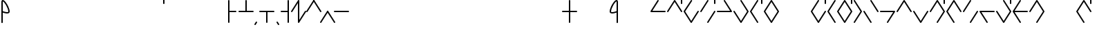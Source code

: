SplineFontDB: 3.2
FontName: Konemo_Cursive
FullName: Konemo Cursive
FamilyName: Konemo_Cursive
Weight: Regular
Copyright: Copyright (c) 2024, Jorim
UComments: "2024-12-18: Created with FontForge (http://fontforge.org)"
Version: 001.000
ItalicAngle: 0
UnderlinePosition: -100
UnderlineWidth: 50
Ascent: 800
Descent: 200
InvalidEm: 0
LayerCount: 2
Layer: 0 0 "Back" 1
Layer: 1 0 "Fore" 0
XUID: [1021 604 -182473755 11704715]
FSType: 0
OS2Version: 0
OS2_WeightWidthSlopeOnly: 0
OS2_UseTypoMetrics: 1
CreationTime: 1734519155
ModificationTime: 1737537813
PfmFamily: 17
TTFWeight: 400
TTFWidth: 5
LineGap: 90
VLineGap: 0
OS2TypoAscent: 0
OS2TypoAOffset: 1
OS2TypoDescent: 0
OS2TypoDOffset: 1
OS2TypoLinegap: 90
OS2WinAscent: 0
OS2WinAOffset: 1
OS2WinDescent: 0
OS2WinDOffset: 1
HheadAscent: 0
HheadAOffset: 1
HheadDescent: 0
HheadDOffset: 1
OS2Vendor: 'PfEd'
Lookup: 258 0 0 "nums" { "nums-1" [150,15,0] "nums-2" [150,15,0] } []
Lookup: 258 0 0 "konemo_numbers" { "konemo_numbers-1" [150,15,0] "konemo_numbers-2" [150,15,0] } []
MarkAttachClasses: 1
DEI: 91125
KernClass2: 1 1 "nums-2"
 0 {}
KernClass2: 1 1 "nums-1"
 0 {}
LangName: 1033
Encoding: ISO8859-1
UnicodeInterp: none
NameList: Adobe Glyph List
DisplaySize: -48
AntiAlias: 1
FitToEm: 0
WinInfo: 80 16 4
BeginPrivate: 0
EndPrivate
TeXData: 1 0 0 1153434 576716 384477 445645 1048576 384477 783286 444596 497025 792723 393216 433062 380633 303038 157286 324010 404750 52429 2506097 1059062 262144
AnchorClass2: "middle"""  "right"""  "left"""  "bottom"""  "top""" 
BeginChars: 256 251

StartChar: A
Encoding: 65 65 0
Width: 600
Flags: W
HStem: 376 50<95 574.616> 803 20G<293.5 306.5> 803 20G<293.5 306.5>
LayerCount: 2
Fore
SplineSet
575 400 m 0xc0
 575 386 564 375 550 375 c 2
 49 376 l 2
 36 376 25 387 25 401 c 0
 25 406 26 410 28 414 c 2
 278 811 l 2
 280 814 287 823 300 823 c 0
 313 823 324 812 324 798 c 0
 324 793 323 789 321 785 c 2
 95 426 l 1
 551 425 l 2
 564 425 575 414 575 400 c 0xc0
EndSplineSet
Validated: 1
EndChar

StartChar: B
Encoding: 66 66 1
Width: 600
Flags: W
HStem: 375 21G<43 56.5 548.5 557> 805 20G<293.5 301.5 543 557> 905 20G<543 557>
VStem: 525 50<675.198 924.802>
LayerCount: 2
Fore
SplineSet
265 727 m 1053
575 400 m 0
 575 386 564 375 550 375 c 0
 547 375 536 376 529 387 c 2
 300 753 l 1
 71 387 l 2
 70 384 63 375 50 375 c 0
 36 375 25 386 25 400 c 0
 25 405 26 409 29 413 c 2
 279 813 l 2
 280 816 287 825 300 825 c 0
 303 825 314 824 321 813 c 2
 571 413 l 2
 574 409 575 405 575 400 c 0
550 675 m 0
 536 675 525 686 525 700 c 2
 525 900 l 2
 525 914 536 925 550 925 c 0
 564 925 575 914 575 900 c 2
 575 700 l 2
 575 686 564 675 550 675 c 0
EndSplineSet
Validated: 1
EndChar

StartChar: a
Encoding: 97 97 2
Width: 400
Flags: W
HStem: -25 50<128.064 179.039> 375 50<-24.8024 19.5696 326.079 424.802> 414 50<177.719 273.556> 775 50<159.587 226.892>
VStem: 74 50<25.9924 275.096> 275 50<208.297 383 449 645.475>
LayerCount: 2
Fore
SplineSet
144 -25 m 0xdc
 112 -25 74 1 74 78 c 0
 74 97 87 259 109 349 c 0
 123 403 145 464 207 464 c 0xbc
 230 464 253 456 275 449 c 1
 274 513 270 643 243 720 c 0
 235 744 221 775 200 775 c 4
 187 775 155 774 129 693 c 4
 95 589 94 444 44 394 c 0
 33 383 18 375 -0 375 c 0
 -14 375 -25 386 -25 400 c 0
 -25 414 -14 425 0 425 c 0
 14 425 26 460 29 473 c 0
 48 534 57 632 81 708 c 0
 90 736 119 825 200 825 c 0
 297 825 323 651 325 435 c 1
 348 429 372 425 400 425 c 0
 414 425 425 414 425 400 c 0
 425 386 414 375 400 375 c 0
 372 375 347 379 325 383 c 1
 321 120 223 -25 144 -25 c 0xdc
275 397 m 1
 235 409 221 414 207 414 c 0
 198 414 192 411 187 406 c 0
 155 374 138 244 125 98 c 0
 124 91 124 84 124 78 c 0
 124 49 131 25 144 25 c 0
 181 25 274 137 275 397 c 1
EndSplineSet
Validated: 1
EndChar

StartChar: b
Encoding: 98 98 3
Width: 400
Flags: W
HStem: 375 50<-24.8024 47.841 354.076 424.802> 805 20G<193.5 206.5 343 357> 905 20G<343 357>
VStem: 325 50<675.198 924.802>
LayerCount: 2
Fore
SplineSet
200 665 m 1
 169 537 111 375 -0 375 c 0
 -14 375 -25 386 -25 400 c 0
 -25 414 -14 425 0 425 c 0
 56 425 105 510 140 632 c 0
 165 722 175 803 175 803 c 2
 177 816 187 825 200 825 c 0
 213 825 223 816 225 803 c 0
 232 749 269 529 347 451 c 0
 365 433 382 425 400 425 c 0
 414 425 425 414 425 400 c 0
 425 386 414 375 400 375 c 0
 306 375 241 494 200 665 c 1
350 675 m 0
 336 675 325 686 325 700 c 2
 325 900 l 2
 325 914 336 925 350 925 c 0
 364 925 375 914 375 900 c 2
 375 700 l 2
 375 686 364 675 350 675 c 0
EndSplineSet
Validated: 1
EndChar

StartChar: c
Encoding: 99 99 4
Width: 400
Flags: W
HStem: -25 50<164.315 223.432> 375 50<-24.8024 28.687 376.758 424.802> 805 20G<241 257>
VStem: 75 50<183.806 426.578>
LayerCount: 2
Fore
SplineSet
0 375 m 0
 -14 375 -25 386 -25 400 c 0
 -25 414 -14 425 0 425 c 0
 5 425 11 427 19 435 c 0
 72 488 102 689 187 783 c 0
 212 815 232 825 250 825 c 0
 264 825 275 814 275 800 c 0
 275 794 273 787 268 782 c 0
 261 775 248 775 226 752 c 0
 209 729 189 692 172 648 c 0
 146 578 125 488 125 400 c 0
 125 309 125 219 134 150 c 0
 150 26 187 25 200 25 c 0
 203 25 207 26 213 32 c 0
 239 58 259 138 276 206 c 0
 287 249 297 293 311 330 c 0
 321 357 346 425 400 425 c 0
 414 425 425 414 425 400 c 0
 425 386 414 375 400 375 c 0
 397 375 393 374 387 368 c 0
 347 328 323 164 289 70 c 0
 279 43 254 -25 200 -25 c 0
 175 -25 153 -15 137 1 c 0
 76 62 75 216 75 393 c 0
 75 395 75 398 75 400 c 0
 75 409 75 418 76 427 c 1
 52 389 25 375 0 375 c 0
EndSplineSet
Validated: 1
EndChar

StartChar: d
Encoding: 100 100 5
Width: 400
Flags: W
HStem: 375 50<-24.8024 54.2834 345.717 424.802> 805 20G<294.5 307 368 382> 905 20G<368 382>
VStem: 75 48<-24.8024 -9> 350 50<675.198 924.802>
LayerCount: 2
Fore
SplineSet
100 -25 m 0
 86 -25 75 -14 75 0 c 0
 75 3 76 6 77 9 c 0
 78 13 167 251 280 364 c 0
 315 398 355 425 400 425 c 0
 414 425 425 414 425 400 c 0
 425 386 414 375 400 375 c 0
 343 375 268 292 193 145 c 0
 150 63 123 -9 123 -9 c 2
 120 -18 111 -25 100 -25 c 0
300 825 m 0
 314 825 325 814 325 800 c 0
 325 797 324 794 323 791 c 0
 322 787 233 549 120 436 c 0
 85 402 45 375 -0 375 c 0
 -14 375 -25 386 -25 400 c 0
 -25 414 -14 425 0 425 c 0
 57 425 132 508 207 655 c 0
 250 737 277 809 277 809 c 2
 280 818 289 825 300 825 c 0
375 675 m 0
 361 675 350 686 350 700 c 2
 350 900 l 2
 350 914 361 925 375 925 c 0
 389 925 400 914 400 900 c 2
 400 700 l 2
 400 686 389 675 375 675 c 0
EndSplineSet
Validated: 1
EndChar

StartChar: e
Encoding: 101 101 6
Width: 400
Flags: W
HStem: -25 50<220.961 271.936> 375 50<-24.8024 73.9211 380.339 424.802> 383 51<1.3103 75> 413 51<126.444 222.281> 775 50<173.108 240.413>
VStem: 75 50<208.297 383 449 645.213> 276 50<25.9924 274.736>
LayerCount: 2
Fore
SplineSet
256 -25 m 4x9e
 177 -25 79 120 75 383 c 5xae
 53 378 28 375 0 375 c 4
 -14 375 -25 386 -25 400 c 4
 -25 413 -14 425 0 425 c 4xce
 28 425 52 429 75 434 c 5xae
 77 651 103 825 200 825 c 4
 281 825 310 736 319 708 c 4
 343 632 352 534 371 472 c 4
 374 460 386 425 400 425 c 4
 414 425 425 413 425 400 c 4
 425 386 414 375 400 375 c 4xce
 382 375 367 382 356 394 c 4
 306 444 305 589 271 692 c 4
 245 774 213 775 200 775 c 4
 179 775 165 744 157 720 c 4
 130 642 126 513 125 449 c 5
 147 456 170 464 193 464 c 4
 255 464 277 403 291 349 c 4
 313 259 326 96 326 78 c 4
 326 1 288 -25 256 -25 c 4x9e
125 397 m 5
 126 137 219 25 256 25 c 4
 269 25 276 49 276 78 c 4
 276 84 276 91 275 97 c 4
 262 243 245 374 213 406 c 4
 208 411 202 413 193 413 c 4x9e
 179 413 165 409 125 397 c 5
EndSplineSet
Validated: 1
EndChar

StartChar: f
Encoding: 102 102 7
Width: 400
Flags: W
HStem: -25 50<176.568 235.685> 375 50<-24.8024 23.2419 371.313 424.802> 805 20G<143 159>
VStem: 275 50<183.806 426.578>
LayerCount: 2
Fore
SplineSet
400 375 m 0
 375 375 348 389 324 427 c 1
 325 418 325 409 325 400 c 0
 325 398 325 395 325 393 c 0
 325 216 324 62 263 1 c 0
 247 -15 225 -25 200 -25 c 0
 146 -25 121 43 111 70 c 0
 77 164 53 328 13 368 c 0
 7 374 3 375 -0 375 c 0
 -14 375 -25 386 -25 400 c 0
 -25 414 -14 425 0 425 c 0
 54 425 79 357 89 330 c 0
 103 293 113 249 124 206 c 0
 141 138 161 58 187 32 c 0
 193 26 197 25 200 25 c 0
 213 25 250 26 266 150 c 0
 275 219 275 309 275 400 c 0
 275 488 254 578 228 648 c 0
 211 692 191 729 174 752 c 0
 152 775 139 775 132 782 c 0
 127 787 125 794 125 800 c 0
 125 814 136 825 150 825 c 0
 168 825 188 815 213 783 c 0
 298 689 328 488 381 435 c 0
 389 427 395 425 400 425 c 0
 414 425 425 414 425 400 c 0
 425 386 414 375 400 375 c 0
EndSplineSet
Validated: 1
EndChar

StartChar: g
Encoding: 103 103 8
Width: 400
Flags: W
HStem: 375 50<-24.8024 34.3209 228.004 424.802> 802 20G<312 322> 802 20G<312 322 368 382> 905 20G<368 382>
VStem: -25 181<393 568> 350 50<675.198 924.802>
LayerCount: 2
Fore
SplineSet
400 375 m 0xdc
 285 375 139 391 111 490 c 1
 109 486 107 482 106 478 c 0
 91 446 81 419 60 399 c 0
 45 384 24 375 -0 375 c 0
 -14 375 -25 386 -25 400 c 0
 -25 414 -14 425 0 425 c 0
 23 425 31 433 60 498 c 0
 93 574 145 687 299 816 c 0
 304 820 309 822 315 822 c 0
 329 822 340 811 340 797 c 0
 340 790 337 783 331 778 c 0
 291 744 156 613 156 523 c 0
 156 443 286 425 400 425 c 0
 414 425 425 414 425 400 c 0
 425 386 414 375 400 375 c 0xdc
375 675 m 0
 361 675 350 686 350 700 c 2
 350 900 l 2
 350 914 361 925 375 925 c 0
 389 925 400 914 400 900 c 2
 400 700 l 2
 400 686 389 675 375 675 c 0
EndSplineSet
Validated: 1
EndChar

StartChar: h
Encoding: 104 104 9
Width: 400
Flags: W
HStem: -25 50<142.216 257.784> 375 50<-24.8024 24.25 375.75 424.802> 775 51<142.998 256.161>
VStem: 25 50<183.875 379> 325 100<384.37 424.802> 325 50<183.875 379 425.115 597.034>
LayerCount: 2
Fore
SplineSet
-25 400 m 0xf4
 -25 414 -14 425 0 425 c 0
 7 425 16 426 25 448 c 1
 26 576 37 701 91 771 c 0
 110 798 143 826 199 826 c 0
 227 826 263 818 295 787 c 0
 359 723 373 595 375 448 c 1xf4
 384 426 393 425 400 425 c 0
 414 425 425 414 425 400 c 0xf8
 425 386 414 375 400 375 c 0
 391 375 383 377 375 379 c 1
 375 238 368 86 296 14 c 0
 271 -10 239 -25 200 -25 c 0
 161 -25 129 -10 104 14 c 0
 33 86 25 238 25 379 c 1
 17 377 9 375 -0 375 c 0
 -14 375 -25 386 -25 400 c 0xf4
200 775 m 0
 181 775 154 771 132 741 c 0
 85 671 102 521 75 439 c 1
 75 425 75 412 75 400 c 0
 75 292 75 114 140 49 c 0
 155 34 174 25 200 25 c 0
 226 25 245 34 260 49 c 0
 325 114 325 292 325 400 c 0xf8
 325 412 325 425 325 438 c 1
 296 527 317 701 253 757 c 0
 241 767 227 775 200 775 c 0
EndSplineSet
Validated: 1
EndChar

StartChar: i
Encoding: 105 105 10
Width: 1150
Flags: W
LayerCount: 2
Fore
Validated: 1
EndChar

StartChar: j
Encoding: 106 106 11
Width: 400
Flags: W
HStem: -25 50<164.315 223.432> 375 50<-24.8024 28.687 376.758 424.802> 805 20G<241 257 343 357> 905 20G<343 357>
VStem: 75 50<183.806 426.578> 325 50<675.198 924.802>
LayerCount: 2
Fore
SplineSet
0 375 m 0
 -14 375 -25 386 -25 400 c 0
 -25 414 -14 425 0 425 c 0
 5 425 11 427 19 435 c 4
 72 488 102 689 187 783 c 4
 212 815 232 825 250 825 c 0
 264 825 275 814 275 800 c 0
 275 794 273 787 268 782 c 0
 261 775 248 775 226 752 c 0
 209 729 189 692 172 648 c 0
 146 578 125 488 125 400 c 0
 125 309 125 219 134 150 c 0
 150 26 187 25 200 25 c 0
 203 25 207 26 213 32 c 0
 239 58 259 138 276 206 c 0
 287 249 297 293 311 330 c 0
 321 357 346 425 400 425 c 0
 414 425 425 414 425 400 c 0
 425 386 414 375 400 375 c 0
 397 375 393 374 387 368 c 0
 347 328 323 164 289 70 c 0
 279 43 254 -25 200 -25 c 0
 175 -25 153 -15 137 1 c 0
 76 62 75 216 75 393 c 0
 75 395 75 398 75 400 c 0
 75 409 75 418 76 427 c 1
 52 389 25 375 0 375 c 0
350 675 m 0
 336 675 325 686 325 700 c 2
 325 900 l 2
 325 914 336 925 350 925 c 0
 364 925 375 914 375 900 c 2
 375 700 l 2
 375 686 364 675 350 675 c 0
EndSplineSet
Validated: 1
EndChar

StartChar: k
Encoding: 107 107 12
Width: 400
Flags: W
HStem: 375 50<-24.8024 34.3209 228.004 424.802> 802 20G<312 322> 802 20G<312 322>
VStem: -25 181<393 568>
LayerCount: 2
Fore
SplineSet
400 375 m 0xd0
 285 375 139 391 111 490 c 1
 109 486 107 482 106 478 c 0
 91 446 81 419 60 399 c 0
 45 384 24 375 -0 375 c 0
 -14 375 -25 386 -25 400 c 0
 -25 414 -14 425 0 425 c 0
 23 425 31 433 60 498 c 0
 93 574 145 687 299 816 c 0
 304 820 309 822 315 822 c 0
 329 822 340 811 340 797 c 0
 340 790 337 783 331 778 c 0
 291 744 156 613 156 523 c 0
 156 443 286 425 400 425 c 0
 414 425 425 414 425 400 c 0
 425 386 414 375 400 375 c 0xd0
EndSplineSet
Validated: 1
EndChar

StartChar: l
Encoding: 108 108 13
Width: 400
Flags: W
HStem: -25 50<142.216 257.784> 375 50<-24.8024 24.25 375.75 424.802> 775 51<142.998 256.161> 905 20G<368 382> 905 20G<368 382>
VStem: -25 100<384.37 424.802> 25 50<183.875 379> 325 50<183.875 379 425.115 597.034> 350 50<675.198 924.802>
LayerCount: 2
Fore
SplineSet
200 775 m 0xe5
 181 775 154 771 132 741 c 0
 85 671 102 521 75 439 c 1xe3
 75 425 75 412 75 400 c 0
 75 292 75 114 140 49 c 0
 155 34 174 25 200 25 c 0
 226 25 245 34 260 49 c 0
 325 114 325 292 325 400 c 0
 325 412 325 425 325 438 c 1
 296 527 317 701 253 757 c 0
 241 767 227 775 200 775 c 0xe5
-25 400 m 0xe4
 -25 414 -14 425 0 425 c 0
 7 425 16 426 25 448 c 1
 26 576 37 701 91 771 c 0
 110 798 143 826 199 826 c 0
 227 826 263 818 295 787 c 0
 359 723 373 595 375 448 c 1xe3
 384 426 393 425 400 425 c 0
 414 425 425 414 425 400 c 0
 425 386 414 375 400 375 c 0xe080
 391 375 383 377 375 379 c 1
 375 238 368 86 296 14 c 0
 271 -10 239 -25 200 -25 c 0
 161 -25 129 -10 104 14 c 0
 33 86 25 238 25 379 c 1xe3
 17 377 9 375 -0 375 c 0
 -14 375 -25 386 -25 400 c 0xe4
375 675 m 0
 361 675 350 686 350 700 c 2
 350 900 l 2xf080
 350 914 361 925 375 925 c 0xf1
 389 925 400 914 400 900 c 2
 400 700 l 2xf080
 400 686 389 675 375 675 c 0
EndSplineSet
Validated: 1
EndChar

StartChar: m
Encoding: 109 109 14
Width: 400
Flags: W
HStem: 375 50<-24.8024 171.996 365.679 424.802> 802 20G<78 88> 802 20G<78 88>
VStem: 244 181<393 568>
LayerCount: 2
Fore
SplineSet
0 375 m 0xd0
 -14 375 -25 386 -25 400 c 0
 -25 414 -14 425 0 425 c 0
 114 425 244 443 244 523 c 0
 244 613 109 744 69 778 c 0
 63 783 60 790 60 797 c 0
 60 811 71 822 85 822 c 0
 91 822 96 820 101 816 c 0
 255 687 307 574 340 498 c 0
 369 433 377 425 400 425 c 0
 414 425 425 414 425 400 c 0
 425 386 414 375 400 375 c 0
 376 375 355 384 340 399 c 0
 319 419 309 446 294 478 c 0
 293 482 291 486 289 490 c 1
 261 391 115 375 0 375 c 0xd0
EndSplineSet
Validated: 1
EndChar

StartChar: n
Encoding: 110 110 15
Width: 400
Flags: W
HStem: 375 50<-24.8024 54.2834 345.717 424.802> 805 20G<93 105.5>
VStem: 75 48<809 824.802> 277 48<-24.8024 -9>
LayerCount: 2
Fore
SplineSet
100 825 m 0
 111 825 120 818 123 809 c 2
 123 809 150 737 193 655 c 0
 268 508 343 425 400 425 c 0
 414 425 425 414 425 400 c 0
 425 386 414 375 400 375 c 0
 355 375 315 402 280 436 c 0
 167 549 78 787 77 791 c 0
 76 794 75 797 75 800 c 0
 75 814 86 825 100 825 c 0
300 -25 m 0
 289 -25 280 -18 277 -9 c 2
 277 -9 250 63 207 145 c 0
 132 292 57 375 0 375 c 0
 -14 375 -25 386 -25 400 c 0
 -25 414 -14 425 0 425 c 0
 45 425 85 398 120 364 c 0
 233 251 322 13 323 9 c 0
 324 6 325 3 325 0 c 0
 325 -14 314 -25 300 -25 c 0
EndSplineSet
Validated: 1
EndChar

StartChar: o
Encoding: 111 111 16
Width: 400
Flags: W
HStem: -25 50<173.108 240.413> 336 51<126.444 222.281> 366 51<1.3103 75> 375 50<-24.8024 73.9211 380.339 424.802> 775 50<220.961 271.936>
VStem: 75 50<154.787 351 417 591.703> 276 50<525.264 774.008>
LayerCount: 2
Fore
SplineSet
256 825 m 4xae
 288 825 326 799 326 722 c 4
 326 704 313 541 291 451 c 4
 277 397 255 336 193 336 c 4xce
 170 336 147 344 125 351 c 5
 126 287 130 158 157 80 c 4
 165 56 179 25 200 25 c 4
 213 25 245 26 271 108 c 4
 305 211 306 356 356 406 c 4
 367 418 382 425 400 425 c 4
 414 425 425 414 425 400 c 4
 425 387 414 375 400 375 c 4x9e
 386 375 374 340 371 328 c 4
 352 266 343 168 319 92 c 4
 310 64 281 -25 200 -25 c 4
 103 -25 77 149 75 366 c 5xae
 52 371 28 375 0 375 c 4
 -14 375 -25 387 -25 400 c 4
 -25 414 -14 425 0 425 c 4x9e
 28 425 53 422 75 417 c 5
 79 680 177 825 256 825 c 4xae
125 403 m 5
 165 391 179 387 193 387 c 4
 202 387 208 389 213 394 c 4
 245 426 262 557 275 703 c 4
 276 709 276 716 276 722 c 4
 276 751 269 775 256 775 c 4
 219 775 126 663 125 403 c 5
EndSplineSet
Validated: 1
EndChar

StartChar: p
Encoding: 112 112 17
Width: 400
Flags: W
HStem: 375 50<-24.8024 47.841 354.076 424.802> 805 20G<193.5 206.5>
LayerCount: 2
Fore
SplineSet
200 665 m 1
 169 537 111 375 -0 375 c 0
 -14 375 -25 386 -25 400 c 0
 -25 414 -14 425 0 425 c 0
 56 425 105 510 140 632 c 0
 165 722 175 803 175 803 c 2
 177 816 187 825 200 825 c 0
 213 825 223 816 225 803 c 0
 232 749 269 529 347 451 c 0
 365 433 382 425 400 425 c 0
 414 425 425 414 425 400 c 0
 425 386 414 375 400 375 c 0
 306 375 241 494 200 665 c 1
EndSplineSet
Validated: 1
EndChar

StartChar: q
Encoding: 113 113 18
Width: 400
Flags: W
HStem: 375 50<-24.8024 47.841 354.076 424.802>
LayerCount: 2
Fore
SplineSet
200 135 m 1
 241 306 306 425 400 425 c 0
 414 425 425 414 425 400 c 0
 425 386 414 375 400 375 c 0
 382 375 365 367 347 349 c 0
 269 271 232 51 225 -3 c 0
 223 -16 213 -25 200 -25 c 0
 187 -25 177 -16 175 -3 c 2
 175 -3 165 78 140 168 c 0
 105 290 56 375 0 375 c 0
 -14 375 -25 386 -25 400 c 0
 -25 414 -14 425 -0 425 c 0
 111 425 169 263 200 135 c 1
EndSplineSet
Validated: 1
EndChar

StartChar: r
Encoding: 114 114 19
Width: 400
Flags: W
HStem: 375 50<-24.8024 23.2419 371.313 424.802> 775 50<176.568 235.685> 905 20G<343 357> 905 20G<343 357>
VStem: 275 50<373.422 616.194> 325 50<675.198 924.802>
LayerCount: 2
Fore
SplineSet
400 425 m 0xc8
 414 425 425 414 425 400 c 0
 425 386 414 375 400 375 c 0
 395 375 389 373 381 365 c 0
 328 312 298 111 213 17 c 0
 188 -15 168 -25 150 -25 c 0
 136 -25 125 -14 125 0 c 0
 125 6 127 13 132 18 c 0
 139 25 152 25 174 48 c 0
 191 71 211 108 228 152 c 0
 254 222 275 312 275 400 c 0
 275 491 275 581 266 650 c 0
 250 774 213 775 200 775 c 0
 197 775 193 774 187 768 c 0
 161 742 141 662 124 594 c 0
 113 551 103 507 89 470 c 0
 79 443 54 375 0 375 c 0
 -14 375 -25 386 -25 400 c 0
 -25 414 -14 425 -0 425 c 0
 3 425 7 426 13 432 c 0
 53 472 77 636 111 730 c 0
 121 757 146 825 200 825 c 0
 225 825 247 815 263 799 c 0
 324 738 325 584 325 407 c 0
 325 405 325 402 325 400 c 0
 325 391 325 382 324 373 c 1
 348 411 375 425 400 425 c 0xc8
350 675 m 0
 336 675 325 686 325 700 c 2
 325 900 l 2
 325 914 336 925 350 925 c 0
 364 925 375 914 375 900 c 2
 375 700 l 2xe4
 375 686 364 675 350 675 c 0
EndSplineSet
Validated: 1
EndChar

StartChar: s
Encoding: 115 115 20
Width: 400
Flags: W
HStem: 375 50<-24.8024 28.687 376.758 424.802> 775 50<164.315 223.432>
VStem: 75 50<373.422 616.194>
LayerCount: 2
Fore
SplineSet
0 425 m 0
 25 425 52 411 76 373 c 1
 75 382 75 391 75 400 c 0
 75 402 75 405 75 407 c 0
 75 584 76 738 137 799 c 0
 153 815 175 825 200 825 c 0
 254 825 279 757 289 730 c 0
 323 636 347 472 387 432 c 0
 393 426 397 425 400 425 c 0
 414 425 425 414 425 400 c 0
 425 386 414 375 400 375 c 0
 346 375 321 443 311 470 c 0
 297 507 287 551 276 594 c 0
 259 662 239 742 213 768 c 0
 207 774 203 775 200 775 c 0
 187 775 150 774 134 650 c 0
 125 581 125 491 125 400 c 0
 125 312 146 222 172 152 c 0
 189 108 209 71 226 48 c 0
 248 25 261 25 268 18 c 0
 273 13 275 6 275 0 c 0
 275 -14 264 -25 250 -25 c 0
 232 -25 212 -15 187 17 c 0
 102 111 72 312 19 365 c 0
 11 373 5 375 0 375 c 0
 -14 375 -25 386 -25 400 c 0
 -25 414 -14 425 0 425 c 0
EndSplineSet
Validated: 1
EndChar

StartChar: t
Encoding: 116 116 21
Width: 400
Flags: W
HStem: 375 50<-24.8024 54.2834 345.717 424.802> 805 20G<294.5 307>
VStem: 75 48<-24.8024 -9>
LayerCount: 2
Fore
SplineSet
300 825 m 0
 314 825 325 814 325 800 c 0
 325 797 324 794 323 791 c 0
 322 787 233 549 120 436 c 0
 85 402 45 375 -0 375 c 0
 -14 375 -25 386 -25 400 c 0
 -25 414 -14 425 0 425 c 0
 57 425 132 508 207 655 c 0
 250 737 277 809 277 809 c 2
 280 818 289 825 300 825 c 0
100 -25 m 0
 86 -25 75 -14 75 0 c 0
 75 3 76 6 77 9 c 0
 78 13 167 251 280 364 c 0
 315 398 355 425 400 425 c 0
 414 425 425 414 425 400 c 0
 425 386 414 375 400 375 c 0
 343 375 268 292 193 145 c 0
 150 63 123 -9 123 -9 c 2
 120 -18 111 -25 100 -25 c 0
EndSplineSet
Validated: 1
EndChar

StartChar: u
Encoding: 117 117 22
Width: 400
Flags: W
HStem: -25 50<159.587 226.892> 336 50<177.719 273.556> 375 50<-24.8024 19.5696 326.079 424.802> 775 50<128.064 179.039>
VStem: 74 50<524.904 774.008> 275 50<154.525 351 417 591.703>
LayerCount: 2
Fore
SplineSet
144 825 m 4xdc
 223 825 321 680 325 417 c 5
 347 421 372 425 400 425 c 4
 414 425 425 414 425 400 c 4
 425 386 414 375 400 375 c 4
 372 375 348 371 325 365 c 5
 323 149 297 -25 200 -25 c 4
 119 -25 90 64 81 92 c 4
 57 168 48 266 29 327 c 4
 26 340 14 375 0 375 c 4
 -14 375 -25 386 -25 400 c 4
 -25 414 -14 425 0 425 c 4xbc
 18 425 33 417 44 406 c 4
 94 356 95 211 129 107 c 4
 155 26 187 25 200 25 c 4
 221 25 235 56 243 80 c 4
 270 157 274 287 275 351 c 5
 253 344 230 336 207 336 c 4
 145 336 123 397 109 451 c 4
 87 541 74 703 74 722 c 4
 74 799 112 825 144 825 c 4xdc
275 403 m 5
 274 663 181 775 144 775 c 4
 131 775 124 751 124 722 c 4
 124 716 124 709 125 702 c 4
 138 556 155 426 187 394 c 4
 192 389 198 386 207 386 c 4xdc
 221 386 235 391 275 403 c 5
EndSplineSet
Validated: 1
EndChar

StartChar: v
Encoding: 118 118 23
Width: 400
Flags: W
HStem: -25 50<176.568 235.685> 375 50<-24.8024 23.2419 371.313 424.802> 805 20G<143 159 343 357> 905 20G<343 357>
VStem: 275 50<183.806 426.578> 325 50<675.198 924.802>
LayerCount: 2
Fore
SplineSet
400 375 m 0xf8
 375 375 348 389 324 427 c 1
 325 418 325 409 325 400 c 0
 325 398 325 395 325 393 c 0
 325 216 324 62 263 1 c 0
 247 -15 225 -25 200 -25 c 0
 146 -25 121 43 111 70 c 0
 77 164 53 328 13 368 c 0
 7 374 3 375 -0 375 c 0
 -14 375 -25 386 -25 400 c 0
 -25 414 -14 425 0 425 c 0
 54 425 79 357 89 330 c 0
 103 293 113 249 124 206 c 0
 141 138 161 58 187 32 c 0
 193 26 197 25 200 25 c 0
 213 25 250 26 266 150 c 0
 275 219 275 309 275 400 c 0
 275 488 254 578 228 648 c 0
 211 692 191 729 174 752 c 0
 152 775 139 775 132 782 c 0
 127 787 125 794 125 800 c 0
 125 814 136 825 150 825 c 0
 168 825 188 815 213 783 c 0
 298 689 328 488 381 435 c 0
 389 427 395 425 400 425 c 0
 414 425 425 414 425 400 c 0
 425 386 414 375 400 375 c 0xf8
350 675 m 0
 336 675 325 686 325 700 c 2
 325 900 l 2
 325 914 336 925 350 925 c 0
 364 925 375 914 375 900 c 2
 375 700 l 2xf4
 375 686 364 675 350 675 c 0
EndSplineSet
Validated: 1
EndChar

StartChar: w
Encoding: 119 119 24
Width: 400
Flags: W
HStem: 375 50<-24.8024 33.4297 228.004 424.802> 525 50<168 374.802> 802 20G<312 322> 802 20G<312 322>
LayerCount: 2
Fore
SplineSet
111 490 m 1xe0
 77 414 59 375 -0 375 c 0
 -14 375 -25 386 -25 400 c 0
 -25 414 -14 425 0 425 c 0
 70 425 40 599 299 816 c 0
 304 820 309 822 315 822 c 0
 329 822 340 811 340 797 c 0
 340 790 337 783 331 778 c 0
 299 750 202 657 168 575 c 1
 350 575 l 2
 364 575 375 564 375 550 c 0
 375 536 364 525 350 525 c 2
 156 525 l 2
 156 524 156 524 156 523 c 0
 156 443 286 425 400 425 c 0
 414 425 425 414 425 400 c 0
 425 386 414 375 400 375 c 0
 285 375 139 391 111 490 c 1xe0
EndSplineSet
Validated: 1
EndChar

StartChar: x
Encoding: 120 120 25
Width: 400
Flags: W
HStem: 375 50<-24.8024 23.2419 371.313 424.802> 775 50<176.568 235.685>
VStem: 275 50<373.422 616.194>
LayerCount: 2
Fore
SplineSet
400 425 m 0
 414 425 425 414 425 400 c 0
 425 386 414 375 400 375 c 0
 395 375 389 373 381 365 c 0
 328 312 298 111 213 17 c 0
 188 -15 168 -25 150 -25 c 0
 136 -25 125 -14 125 0 c 0
 125 6 127 13 132 18 c 0
 139 25 152 25 174 48 c 0
 191 71 211 108 228 152 c 0
 254 222 275 312 275 400 c 0
 275 491 275 581 266 650 c 0
 250 774 213 775 200 775 c 0
 197 775 193 774 187 768 c 0
 161 742 141 662 124 594 c 0
 113 551 103 507 89 470 c 0
 79 443 54 375 0 375 c 0
 -14 375 -25 386 -25 400 c 0
 -25 414 -14 425 -0 425 c 0
 3 425 7 426 13 432 c 0
 53 472 77 636 111 730 c 0
 121 757 146 825 200 825 c 0
 225 825 247 815 263 799 c 0
 324 738 325 584 325 407 c 0
 325 405 325 402 325 400 c 0
 325 391 325 382 324 373 c 1
 348 411 375 425 400 425 c 0
EndSplineSet
Validated: 1
EndChar

StartChar: y
Encoding: 121 121 26
Width: 1150
Flags: W
LayerCount: 2
Fore
Validated: 1
EndChar

StartChar: z
Encoding: 122 122 27
Width: 400
Flags: W
HStem: 375 50<-24.8024 28.687 376.758 424.802> 775 50<164.315 223.432> 905 20G<343 357> 905 20G<343 357>
VStem: 75 50<373.422 616.194> 325 50<675.198 924.802>
LayerCount: 2
Fore
SplineSet
0 425 m 0xcc
 25 425 52 411 76 373 c 1
 75 382 75 391 75 400 c 0
 75 402 75 405 75 407 c 0
 75 584 76 738 137 799 c 0
 153 815 175 825 200 825 c 0
 254 825 279 757 289 730 c 0
 323 636 347 472 387 432 c 0
 393 426 397 425 400 425 c 0
 414 425 425 414 425 400 c 0
 425 386 414 375 400 375 c 0
 346 375 321 443 311 470 c 0
 297 507 287 551 276 594 c 0
 259 662 239 742 213 768 c 0
 207 774 203 775 200 775 c 0
 187 775 150 774 134 650 c 0
 125 581 125 491 125 400 c 0
 125 312 146 222 172 152 c 0
 189 108 209 71 226 48 c 0
 248 25 261 25 268 18 c 0
 273 13 275 6 275 0 c 0
 275 -14 264 -25 250 -25 c 0
 232 -25 212 -15 187 17 c 0
 102 111 72 312 19 365 c 0
 11 373 5 375 0 375 c 0
 -14 375 -25 386 -25 400 c 0
 -25 414 -14 425 0 425 c 0xcc
350 675 m 0
 336 675 325 686 325 700 c 2
 325 900 l 2
 325 914 336 925 350 925 c 0xec
 364 925 375 914 375 900 c 2
 375 700 l 2
 375 686 364 675 350 675 c 0
EndSplineSet
Validated: 1
EndChar

StartChar: braceleft
Encoding: 123 123 28
Width: 1100
Flags: W
LayerCount: 2
Fore
Validated: 1
EndChar

StartChar: one
Encoding: 49 49 29
Width: 250
Flags: W
HStem: 375 21G<-7 6.5> 805 20G<243.5 257>
VStem: -25 300
LayerCount: 2
Fore
SplineSet
0 375 m 0
 -14 375 -25 386 -25 400 c 0
 -25 405 -24 409 -21 413 c 2
 229 813 l 2
 230 816 237 825 250 825 c 0
 264 825 275 814 275 800 c 0
 275 795 274 791 271 787 c 2
 21 387 l 2
 20 384 13 375 0 375 c 0
EndSplineSet
Validated: 1
Kerns2: 33 -250 "konemo_numbers-1"
EndChar

StartChar: two
Encoding: 50 50 30
Width: 250
Flags: W
HStem: 375 21G<248.5 257> 805 20G<-7 1.5>
VStem: -25 300
LayerCount: 2
Fore
SplineSet
106 751 m 1053
275 400 m 0
 275 386 264 375 250 375 c 0
 247 375 236 376 229 387 c 2
 -21 787 l 2
 -24 791 -25 795 -25 800 c 0
 -25 814 -14 825 0 825 c 0
 3 825 14 824 21 813 c 2
 271 413 l 2
 274 409 275 405 275 400 c 0
EndSplineSet
Validated: 1
EndChar

StartChar: three
Encoding: 51 51 31
Width: 250
Flags: W
VStem: -25 300
LayerCount: 2
Fore
SplineSet
0 -25 m 0
 -14 -25 -25 -14 -25 0 c 0
 -25 5 -24 9 -21 13 c 2
 229 413 l 2
 230 416 237 425 250 425 c 0
 264 425 275 414 275 400 c 0
 275 395 274 391 271 387 c 2
 21 -13 l 2
 20 -16 13 -25 0 -25 c 0
EndSplineSet
Validated: 1
EndChar

StartChar: four
Encoding: 52 52 32
Width: 250
Flags: W
VStem: -25 300
LayerCount: 2
Fore
SplineSet
108 207 m 1053
275 0 m 0
 275 -14 264 -25 250 -25 c 0
 247 -25 236 -24 229 -13 c 2
 -21 387 l 2
 -24 391 -25 395 -25 400 c 0
 -25 414 -14 425 0 425 c 0
 3 425 14 424 21 413 c 2
 271 13 l 2
 274 9 275 5 275 0 c 0
EndSplineSet
Validated: 1
Kerns2: 33 -250 "konemo_numbers-1"
EndChar

StartChar: five
Encoding: 53 53 33
Width: 500
Flags: W
HStem: 375 50<-24.8024 524.802>
LayerCount: 2
Fore
SplineSet
234 235 m 1053
525 400 m 0
 525 386 514 375 500 375 c 2
 0 375 l 2
 -14 375 -25 386 -25 400 c 0
 -25 414 -14 425 0 425 c 2
 500 425 l 2
 514 425 525 414 525 400 c 0
EndSplineSet
Validated: 1
Kerns2: 30 -250 "konemo_numbers-1" 31 -250 "konemo_numbers-1"
EndChar

StartChar: zero
Encoding: 48 48 34
Width: 600
Flags: W
HStem: 375 21G<43 56.5> 805 20G<293.5 307>
VStem: 275 50<87 713>
LayerCount: 2
Fore
SplineSet
300 825 m 0
 314 825 325 814 325 800 c 2
 325 87 l 1
 529 413 l 2
 530 416 537 425 550 425 c 0
 564 425 575 414 575 400 c 0
 575 395 574 391 571 387 c 2
 321 -13 l 2
 320 -16 313 -25 300 -25 c 0
 286 -25 275 -14 275 0 c 2
 275 713 l 1
 71 387 l 2
 70 384 63 375 50 375 c 0
 36 375 25 386 25 400 c 0
 25 405 26 409 29 413 c 2
 279 813 l 2
 280 816 287 825 300 825 c 0
EndSplineSet
Validated: 1
EndChar

StartChar: period
Encoding: 46 46 35
Width: 150
Flags: W
HStem: -105 130
VStem: 50 100
LayerCount: 2
Fore
SplineSet
150 -80 m 0
 150 -94 139 -105 125 -105 c 0
 122 -105 111 -104 104 -93 c 2
 54 -13 l 2
 51 -9 50 -5 50 0 c 0
 50 14 61 25 75 25 c 0
 78 25 89 24 96 13 c 2
 146 -67 l 2
 149 -71 150 -75 150 -80 c 0
EndSplineSet
Validated: 1
EndChar

StartChar: comma
Encoding: 44 44 36
Width: 150
Flags: W
HStem: -105 130
VStem: 0 100
LayerCount: 2
Fore
SplineSet
75 25 m 0
 89 25 100 14 100 0 c 0
 100 -5 99 -9 96 -13 c 0
 45 -96 45 -96 43 -98 c 0
 38 -103 31 -105 25 -105 c 0
 11 -105 0 -94 0 -80 c 0
 0 -75 1 -71 4 -67 c 0
 55 16 55 16 57 18 c 0
 62 23 69 25 75 25 c 0
EndSplineSet
Validated: 1
EndChar

StartChar: exclam
Encoding: 33 33 37
Width: 400
Flags: W
HStem: 331 50<145.958 297.313> 807 20G<95.5 132>
VStem: 50 50<-24.8024 365 409.964 775.102> 300 50<386.387 505.205>
LayerCount: 2
Fore
SplineSet
100 417 m 1
 130 407 207 381 261 381 c 0
 264 381 289 382 297 390 c 0
 299 391 300 393 300 400 c 0
 300 532 160 755 103 776 c 1
 102 772 100 764 100 750 c 2
 100 417 l 1
100 -0 m 2
 100 -14 89 -25 75 -25 c 0
 61 -25 50 -14 50 0 c 2
 50 750 l 2
 50 775 54 799 69 814 c 0
 78 823 90 827 101 827 c 0
 163 827 252 695 300 588 c 0
 329 524 350 457 350 400 c 0
 350 378 340 331 260 331 c 0
 235 331 184 336 100 365 c 1
 100 -0 l 2
EndSplineSet
Validated: 1
EndChar

StartChar: question
Encoding: 63 63 38
Width: 400
Flags: W
HStem: 331 50<102.687 254.042> 807 20G<268 304.5>
VStem: 50 50<386.387 505.205> 300 50<-24.8024 365 409.964 775.102>
LayerCount: 2
Fore
SplineSet
300 417 m 1
 300 750 l 2
 300 764 298 772 297 776 c 1
 240 755 100 532 100 400 c 0
 100 393 101 391 103 390 c 0
 111 382 136 381 139 381 c 0
 193 381 270 407 300 417 c 1
300 0 m 2
 300 365 l 1
 216 336 165 331 140 331 c 0
 60 331 50 378 50 400 c 0
 50 457 71 524 100 588 c 0
 148 695 237 827 299 827 c 0
 310 827 322 823 331 814 c 0
 346 799 350 775 350 750 c 2
 350 0 l 2
 350 -14 339 -25 325 -25 c 0
 311 -25 300 -14 300 0 c 2
EndSplineSet
Validated: 1
EndChar

StartChar: plus
Encoding: 43 43 39
Width: 600
Flags: W
HStem: 375 50<25.1976 275 325 574.802> 805 20G<293 307>
VStem: 275 50<425 824.802>
LayerCount: 2
Fore
SplineSet
275 800 m 2
 275 814 286 825 300 825 c 0
 314 825 325 814 325 800 c 2
 325 425 l 1
 550 425 l 2
 564 425 575 414 575 400 c 0
 575 386 564 375 550 375 c 0
 50 375 50 375 50 375 c 2
 36 375 25 386 25 400 c 0
 25 414 36 425 50 425 c 2
 275 425 l 1
 275 800 l 2
EndSplineSet
Validated: 1
EndChar

StartChar: hyphen
Encoding: 45 45 40
Width: 600
Flags: W
HStem: 375 50<25.1976 275 325 574.802>
VStem: 275 50<-24.8024 375>
LayerCount: 2
Fore
SplineSet
275 0 m 2
 275 375 l 1
 50 375 l 2
 36 375 25 386 25 400 c 0
 25 414 36 425 50 425 c 2
 50 425 50 425 550 425 c 0
 564 425 575 414 575 400 c 0
 575 386 564 375 550 375 c 2
 325 375 l 1
 325 0 l 2
 325 -14 314 -25 300 -25 c 0
 286 -25 275 -14 275 0 c 2
EndSplineSet
Validated: 1
EndChar

StartChar: asterisk
Encoding: 42 42 41
Width: 400
Flags: W
HStem: 375 50<100 349.802> 805 20G<68 82>
VStem: 50 50<-24.8024 375 425 824.802>
LayerCount: 2
Fore
SplineSet
75 825 m 0
 89 825 100 814 100 800 c 2
 100 425 l 1
 325 425 l 2
 339 425 350 414 350 400 c 0
 350 386 339 375 325 375 c 2
 100 375 l 1
 100 0 l 2
 100 -14 89 -25 75 -25 c 0
 61 -25 50 -14 50 0 c 0
 50 800 50 800 50 800 c 2
 50 814 61 825 75 825 c 0
EndSplineSet
Validated: 1
EndChar

StartChar: slash
Encoding: 47 47 42
Width: 400
Flags: W
HStem: 375 50<50.1976 300> 805 20G<318 332>
VStem: 300 50<-24.8024 375 425 824.802>
LayerCount: 2
Fore
SplineSet
325 825 m 0
 339 825 350 814 350 800 c 2
 350 800 350 800 350 0 c 0
 350 -14 339 -25 325 -25 c 0
 311 -25 300 -14 300 0 c 2
 300 375 l 1
 75 375 l 2
 61 375 50 386 50 400 c 0
 50 414 61 425 75 425 c 2
 300 425 l 1
 300 800 l 2
 300 814 311 825 325 825 c 0
EndSplineSet
Validated: 1
EndChar

StartChar: quotesingle
Encoding: 39 39 43
Width: 100
Flags: W
HStem: 675 250<0.197601 49.8024>
VStem: 0 50<675.198 924.802>
LayerCount: 2
Fore
SplineSet
25 675 m 0
 11 675 0 686 0 700 c 2
 0 900 l 2
 0 914 11 925 25 925 c 0
 39 925 50 914 50 900 c 2
 50 700 l 2
 50 686 39 675 25 675 c 0
EndSplineSet
Validated: 1
EndChar

StartChar: equal
Encoding: 61 61 44
Width: 600
Flags: W
HStem: 375 50<25.1976 275 325 574.802> 805 20G<293 307>
VStem: 275 50<-24.8024 375 425 824.802>
LayerCount: 2
Fore
SplineSet
300 825 m 0
 314 825 325 814 325 800 c 2
 325 425 l 1
 550 425 l 2
 564 425 575 414 575 400 c 0
 575 386 564 375 550 375 c 2
 325 375 l 1
 325 0 l 2
 325 -14 314 -25 300 -25 c 0
 286 -25 275 -14 275 0 c 2
 275 375 l 1
 50 375 l 2
 36 375 25 386 25 400 c 0
 25 414 36 425 50 425 c 2
 275 425 l 5
 275 800 l 6
 275 814 286 825 300 825 c 0
EndSplineSet
Validated: 1
EndChar

StartChar: bar
Encoding: 124 124 45
Width: 150
Flags: W
HStem: 805 20G<68 82>
VStem: 50 50<-24.8024 824.802>
LayerCount: 2
Fore
SplineSet
75 -25 m 0
 61 -25 50 -14 50 0 c 2
 50 800 l 2
 50 814 61 825 75 825 c 0
 89 825 100 814 100 800 c 2
 100 0 l 2
 100 -14 89 -25 75 -25 c 0
EndSplineSet
Validated: 1
EndChar

StartChar: uni0000
Encoding: 0 0 46
Width: 1100
Flags: W
LayerCount: 2
Fore
Validated: 1
EndChar

StartChar: uni0001
Encoding: 1 1 47
Width: 1100
Flags: W
LayerCount: 2
Fore
Validated: 1
EndChar

StartChar: uni0002
Encoding: 2 2 48
Width: 1100
Flags: W
LayerCount: 2
Fore
Validated: 1
EndChar

StartChar: uni0003
Encoding: 3 3 49
Width: 1100
Flags: W
LayerCount: 2
Fore
Validated: 1
EndChar

StartChar: uni0004
Encoding: 4 4 50
Width: 1100
Flags: W
LayerCount: 2
Fore
Validated: 1
EndChar

StartChar: uni0005
Encoding: 5 5 51
Width: 1100
Flags: W
LayerCount: 2
Fore
Validated: 1
EndChar

StartChar: uni0006
Encoding: 6 6 52
Width: 1100
Flags: W
LayerCount: 2
Fore
Validated: 1
EndChar

StartChar: uni0007
Encoding: 7 7 53
Width: 1100
Flags: W
LayerCount: 2
Fore
Validated: 1
EndChar

StartChar: uni0008
Encoding: 8 8 54
Width: 1100
Flags: W
LayerCount: 2
Fore
Validated: 1
EndChar

StartChar: uni0009
Encoding: 9 9 55
Width: 1100
Flags: W
LayerCount: 2
Fore
Validated: 1
EndChar

StartChar: uni000A
Encoding: 10 10 56
Width: 1100
Flags: W
LayerCount: 2
Fore
Validated: 1
EndChar

StartChar: uni000B
Encoding: 11 11 57
Width: 1100
Flags: W
LayerCount: 2
Fore
Validated: 1
EndChar

StartChar: uni000C
Encoding: 12 12 58
Width: 1100
Flags: W
LayerCount: 2
Fore
Validated: 1
EndChar

StartChar: uni000D
Encoding: 13 13 59
Width: 1100
Flags: W
LayerCount: 2
Fore
Validated: 1
EndChar

StartChar: uni000E
Encoding: 14 14 60
Width: 1100
Flags: W
LayerCount: 2
Fore
Validated: 1
EndChar

StartChar: uni000F
Encoding: 15 15 61
Width: 1100
Flags: W
LayerCount: 2
Fore
Validated: 1
EndChar

StartChar: uni0010
Encoding: 16 16 62
Width: 1100
Flags: W
LayerCount: 2
Fore
Validated: 1
EndChar

StartChar: uni0011
Encoding: 17 17 63
Width: 1100
Flags: W
LayerCount: 2
Fore
Validated: 1
EndChar

StartChar: uni0012
Encoding: 18 18 64
Width: 1100
Flags: W
LayerCount: 2
Fore
Validated: 1
EndChar

StartChar: uni0013
Encoding: 19 19 65
Width: 1100
Flags: W
LayerCount: 2
Fore
Validated: 1
EndChar

StartChar: uni0014
Encoding: 20 20 66
Width: 1100
Flags: W
LayerCount: 2
Fore
Validated: 1
EndChar

StartChar: uni0015
Encoding: 21 21 67
Width: 1100
Flags: W
LayerCount: 2
Fore
Validated: 1
EndChar

StartChar: uni0016
Encoding: 22 22 68
Width: 1100
Flags: W
LayerCount: 2
Fore
Validated: 1
EndChar

StartChar: uni0017
Encoding: 23 23 69
Width: 1100
Flags: W
LayerCount: 2
Fore
Validated: 1
EndChar

StartChar: uni0018
Encoding: 24 24 70
Width: 1100
Flags: W
LayerCount: 2
Fore
Validated: 1
EndChar

StartChar: uni0019
Encoding: 25 25 71
Width: 1100
Flags: W
LayerCount: 2
Fore
Validated: 1
EndChar

StartChar: uni001A
Encoding: 26 26 72
Width: 1100
Flags: W
LayerCount: 2
Fore
Validated: 1
EndChar

StartChar: uni001B
Encoding: 27 27 73
Width: 1100
Flags: W
LayerCount: 2
Fore
Validated: 1
EndChar

StartChar: uni001C
Encoding: 28 28 74
Width: 1100
Flags: W
LayerCount: 2
Fore
Validated: 1
EndChar

StartChar: uni001D
Encoding: 29 29 75
Width: 1100
Flags: W
LayerCount: 2
Fore
Validated: 1
EndChar

StartChar: uni001E
Encoding: 30 30 76
Width: 1100
Flags: W
LayerCount: 2
Fore
Validated: 1
EndChar

StartChar: uni001F
Encoding: 31 31 77
Width: 1100
Flags: W
LayerCount: 2
Fore
Validated: 1
EndChar

StartChar: space
Encoding: 32 32 78
Width: 350
Flags: W
LayerCount: 2
Fore
Validated: 1
EndChar

StartChar: quotedbl
Encoding: 34 34 79
Width: 1100
Flags: W
LayerCount: 2
Fore
Validated: 1
EndChar

StartChar: numbersign
Encoding: 35 35 80
Width: 1100
Flags: W
LayerCount: 2
Fore
Validated: 1
EndChar

StartChar: dollar
Encoding: 36 36 81
Width: 1100
Flags: W
LayerCount: 2
Fore
Validated: 1
EndChar

StartChar: percent
Encoding: 37 37 82
Width: 1100
Flags: W
LayerCount: 2
Fore
Validated: 1
EndChar

StartChar: ampersand
Encoding: 38 38 83
Width: 1100
Flags: W
LayerCount: 2
Fore
Validated: 1
EndChar

StartChar: parenleft
Encoding: 40 40 84
Width: 1100
Flags: W
LayerCount: 2
Fore
Validated: 1
EndChar

StartChar: parenright
Encoding: 41 41 85
Width: 1100
Flags: W
LayerCount: 2
Fore
Validated: 1
EndChar

StartChar: six
Encoding: 54 54 86
Width: 1100
Flags: W
LayerCount: 2
Fore
Validated: 1
EndChar

StartChar: seven
Encoding: 55 55 87
Width: 1100
Flags: W
LayerCount: 2
Fore
Validated: 1
EndChar

StartChar: eight
Encoding: 56 56 88
Width: 1100
Flags: W
LayerCount: 2
Fore
Validated: 1
EndChar

StartChar: nine
Encoding: 57 57 89
Width: 1100
Flags: W
LayerCount: 2
Fore
Validated: 1
EndChar

StartChar: colon
Encoding: 58 58 90
Width: 1100
Flags: W
LayerCount: 2
Fore
Validated: 1
EndChar

StartChar: semicolon
Encoding: 59 59 91
Width: 1100
Flags: W
LayerCount: 2
Fore
Validated: 1
EndChar

StartChar: less
Encoding: 60 60 92
Width: 1100
Flags: W
LayerCount: 2
Fore
Validated: 1
EndChar

StartChar: greater
Encoding: 62 62 93
Width: 1100
Flags: W
LayerCount: 2
Fore
Validated: 1
EndChar

StartChar: at
Encoding: 64 64 94
Width: 1100
Flags: W
LayerCount: 2
Fore
Validated: 1
EndChar

StartChar: C
Encoding: 67 67 95
Width: 600
Flags: W
HStem: 805 20G<301.5 315>
LayerCount: 2
Fore
SplineSet
263 714 m 1053
550 425 m 0
 564 425 575 414 575 400 c 0
 575 395 574 391 571 387 c 2
 321 -13 l 2
 320 -16 313 -25 300 -25 c 0
 297 -25 286 -24 279 -13 c 2
 29 387 l 2
 26 391 25 395 25 400 c 0
 25 405 26 409 29 414 c 2
 287 814 l 2
 289 816 295 825 308 825 c 0
 322 825 333 814 333 800 c 0
 333 795 332 791 329 786 c 2
 80 400 l 1
 300 47 l 1
 529 413 l 2
 530 416 537 425 550 425 c 0
EndSplineSet
Validated: 1
EndChar

StartChar: D
Encoding: 68 68 96
Width: 600
Flags: W
HStem: 375 21G<43 56.5> 805 20G<293.5 307 543 557> 905 20G<543 557>
VStem: 525 50<675.198 924.802>
LayerCount: 2
Fore
SplineSet
300 -25 m 0
 286 -25 275 -14 275 0 c 0
 275 5 276 9 279 13 c 2
 529 413 l 2
 530 416 537 425 550 425 c 0
 564 425 575 414 575 400 c 0
 575 395 574 391 571 387 c 2
 321 -13 l 2
 320 -16 313 -25 300 -25 c 0
50 375 m 0
 36 375 25 386 25 400 c 0
 25 405 26 409 29 413 c 2
 279 813 l 2
 280 816 287 825 300 825 c 0
 314 825 325 814 325 800 c 0
 325 795 324 791 321 787 c 2
 71 387 l 2
 70 384 63 375 50 375 c 0
550 675 m 0
 536 675 525 686 525 700 c 2
 525 900 l 2
 525 914 536 925 550 925 c 0
 564 925 575 914 575 900 c 2
 575 700 l 2
 575 686 564 675 550 675 c 0
EndSplineSet
Validated: 1
EndChar

StartChar: E
Encoding: 69 69 97
Width: 600
Flags: W
HStem: 375 50<25.1976 505> 805 20G<293 301.5>
LayerCount: 2
Fore
SplineSet
267 758 m 1053
575 400 m 0
 575 386 564 375 550 375 c 2
 50 375 l 2
 36 375 25 386 25 400 c 0
 25 414 36 425 50 425 c 2
 505 425 l 1
 279 787 l 2
 276 791 275 795 275 800 c 0
 275 814 286 825 300 825 c 0
 303 825 314 824 321 813 c 2
 571 413 l 2
 574 409 575 405 575 400 c 0
EndSplineSet
Validated: 1
EndChar

StartChar: F
Encoding: 70 70 98
Width: 600
Flags: W
HStem: 805 20G<293 301.5>
LayerCount: 2
Fore
SplineSet
275 800 m 0
 275 814 286 825 300 825 c 0
 303 825 314 824 321 813 c 2
 571 413 l 2
 574 409 575 405 575 400 c 0
 575 395 574 391 571 387 c 2
 321 -13 l 2
 320 -16 313 -25 300 -25 c 0
 297 -25 286 -24 279 -13 c 2
 29 387 l 2
 26 391 25 395 25 400 c 0
 25 414 36 425 50 425 c 0
 53 425 64 424 71 413 c 2
 300 47 l 1
 521 400 l 1
 279 787 l 2
 276 791 275 795 275 800 c 0
EndSplineSet
Validated: 1
EndChar

StartChar: G
Encoding: 71 71 99
Width: 500
Flags: W
HStem: 805 20G<293.5 307 443 457> 905 20G<443 457>
VStem: 425 50<675.198 924.802>
LayerCount: 2
Fore
SplineSet
325 0 m 0
 325 -14 314 -25 300 -25 c 0
 297 -25 286 -24 279 -13 c 2
 29 387 l 2
 26 391 25 395 25 400 c 0
 25 405 26 409 29 413 c 2
 279 813 l 2
 280 816 287 825 300 825 c 0
 314 825 325 814 325 800 c 0
 325 795 324 791 321 787 c 2
 79 400 l 1
 321 13 l 2
 324 9 325 5 325 0 c 0
450 675 m 0
 436 675 425 686 425 700 c 2
 425 900 l 2
 425 914 436 925 450 925 c 0
 464 925 475 914 475 900 c 2
 475 700 l 2
 475 686 464 675 450 675 c 0
EndSplineSet
Validated: 1
EndChar

StartChar: H
Encoding: 72 72 100
Width: 600
Flags: W
HStem: 805 20G<293.5 301.5>
LayerCount: 2
Fore
SplineSet
521 400 m 1
 300 753 l 1
 79 400 l 1
 300 47 l 1
 521 400 l 1
575 400 m 0
 575 395 574 391 571 387 c 2
 321 -13 l 2
 320 -16 313 -25 300 -25 c 0
 297 -25 286 -24 279 -13 c 0
 29 387 29 387 29 387 c 2
 26 391 25 395 25 400 c 0
 25 405 26 409 29 413 c 2
 279 813 l 2
 280 816 287 825 300 825 c 0
 303 825 314 824 321 813 c 2
 571 413 l 2
 574 409 575 405 575 400 c 0
EndSplineSet
Validated: 1
EndChar

StartChar: I
Encoding: 73 73 101
Width: 1100
Flags: W
LayerCount: 2
Fore
Validated: 1
EndChar

StartChar: J
Encoding: 74 74 102
Width: 600
Flags: W
HStem: 805 20G<293.5 307 543 557> 905 20G<543 557>
VStem: 525 50<675.198 924.802>
LayerCount: 2
Fore
SplineSet
550 425 m 0
 564 425 575 414 575 400 c 0
 575 395 574 391 571 387 c 2
 321 -13 l 2
 320 -16 313 -25 300 -25 c 0
 297 -25 286 -24 279 -13 c 2
 29 387 l 2
 26 391 25 395 25 400 c 0
 25 405 26 409 29 413 c 2
 279 813 l 2
 280 816 287 825 300 825 c 0
 314 825 325 814 325 800 c 0
 325 795 324 791 321 787 c 2
 79 400 l 1
 300 47 l 1
 529 413 l 2
 530 416 537 425 550 425 c 0
550 675 m 0
 536 675 525 686 525 700 c 2
 525 900 l 2
 525 914 536 925 550 925 c 0
 564 925 575 914 575 900 c 2
 575 700 l 2
 575 686 564 675 550 675 c 0
EndSplineSet
Validated: 1
EndChar

StartChar: K
Encoding: 75 75 103
Width: 350
Flags: W
HStem: 805 20G<293.5 307>
VStem: 25 300
LayerCount: 2
Fore
SplineSet
325 0 m 0
 325 -14 314 -25 300 -25 c 0
 297 -25 286 -24 279 -13 c 2
 29 387 l 2
 26 391 25 395 25 400 c 0
 25 405 26 409 29 413 c 2
 279 813 l 2
 280 816 287 825 300 825 c 0
 314 825 325 814 325 800 c 0
 325 795 324 791 321 787 c 2
 79 400 l 1
 321 13 l 2
 324 9 325 5 325 0 c 0
EndSplineSet
Validated: 1
EndChar

StartChar: L
Encoding: 76 76 104
Width: 600
Flags: W
HStem: 805 20G<293.5 301.5 543 557> 905 20G<543 557>
VStem: 525 50<675.198 924.802>
LayerCount: 2
Fore
SplineSet
575 400 m 0
 575 395 574 391 571 387 c 2
 321 -13 l 2
 320 -16 313 -25 300 -25 c 0
 297 -25 286 -24 279 -13 c 0
 29 387 29 387 29 387 c 2
 26 391 25 395 25 400 c 0
 25 405 26 409 29 413 c 2
 279 813 l 2
 280 816 287 825 300 825 c 0
 303 825 314 824 321 813 c 2
 571 413 l 2
 574 409 575 405 575 400 c 0
521 400 m 1
 300 753 l 1
 79 400 l 1
 300 47 l 1
 521 400 l 1
550 675 m 0
 536 675 525 686 525 700 c 2
 525 900 l 2
 525 914 536 925 550 925 c 0
 564 925 575 914 575 900 c 2
 575 700 l 2
 575 686 564 675 550 675 c 0
EndSplineSet
Validated: 1
EndChar

StartChar: M
Encoding: 77 77 105
Width: 350
Flags: W
HStem: 805 20G<43 51.5>
VStem: 25 300
LayerCount: 2
Fore
SplineSet
138 721 m 1053
50 -25 m 0
 36 -25 25 -14 25 0 c 0
 25 5 26 9 29 13 c 2
 271 400 l 1
 29 787 l 2
 26 791 25 795 25 800 c 0
 25 814 36 825 50 825 c 0
 53 825 64 824 71 813 c 2
 321 413 l 2
 324 409 325 405 325 400 c 0
 325 395 324 391 321 387 c 2
 71 -13 l 2
 70 -16 63 -25 50 -25 c 0
EndSplineSet
Validated: 1
EndChar

StartChar: N
Encoding: 78 78 106
Width: 600
Flags: W
HStem: 375 21G<548.5 557> 805 20G<293 301.5>
LayerCount: 2
Fore
SplineSet
575 400 m 0
 575 386 564 375 550 375 c 0
 547 375 536 376 529 387 c 2
 279 787 l 2
 276 791 275 795 275 800 c 0
 275 814 286 825 300 825 c 0
 303 825 314 824 321 813 c 2
 571 413 l 2
 574 409 575 405 575 400 c 0
325 0 m 0
 325 -14 314 -25 300 -25 c 0
 297 -25 286 -24 279 -13 c 2
 29 387 l 2
 26 391 25 395 25 400 c 0
 25 414 36 425 50 425 c 0
 53 425 64 424 71 413 c 2
 321 13 l 2
 324 9 325 5 325 0 c 0
EndSplineSet
Validated: 1
EndChar

StartChar: O
Encoding: 79 79 107
Width: 600
Flags: W
HStem: 375 50<25.1976 505>
LayerCount: 2
Fore
SplineSet
281 208 m 1053
300 -25 m 0
 286 -25 275 -14 275 0 c 0
 275 5 276 9 279 13 c 2
 505 375 l 1
 50 375 l 2
 36 375 25 386 25 400 c 0
 25 414 36 425 50 425 c 2
 550 425 l 2
 564 425 575 414 575 400 c 0
 575 395 574 391 571 387 c 2
 321 -13 l 2
 320 -16 313 -25 300 -25 c 0
EndSplineSet
Validated: 1
EndChar

StartChar: P
Encoding: 80 80 108
Width: 600
Flags: W
HStem: 375 21G<43 56.5 548.5 557> 805 20G<293.5 301.5>
LayerCount: 2
Fore
SplineSet
575 400 m 0
 575 386 564 375 550 375 c 0
 547 375 536 376 529 387 c 2
 300 753 l 1
 71 387 l 2
 70 384 63 375 50 375 c 0
 36 375 25 386 25 400 c 0
 25 405 26 409 29 413 c 2
 279 813 l 2
 280 816 287 825 300 825 c 0
 303 825 314 824 321 813 c 2
 571 413 l 2
 574 409 575 405 575 400 c 0
EndSplineSet
Validated: 1
EndChar

StartChar: Q
Encoding: 81 81 109
Width: 600
Flags: W
LayerCount: 2
Fore
SplineSet
550 425 m 0
 564 425 575 414 575 400 c 0
 575 395 574 391 571 387 c 2
 321 -13 l 2
 320 -16 313 -25 300 -25 c 0
 297 -25 286 -24 279 -13 c 2
 29 387 l 2
 26 391 25 395 25 400 c 0
 25 414 36 425 50 425 c 0
 53 425 64 424 71 413 c 2
 300 47 l 1
 529 413 l 2
 530 416 537 425 550 425 c 0
EndSplineSet
Validated: 1
EndChar

StartChar: R
Encoding: 82 82 110
Width: 600
Flags: W
HStem: 375 21G<43 56.5> 805 20G<293.5 301.5 543 557> 905 20G<543 557>
VStem: 525 50<675.198 924.802>
LayerCount: 2
Fore
SplineSet
254 709 m 1053
300 -25 m 0
 286 -25 275 -14 275 0 c 0
 275 5 276 9 279 13 c 2
 521 400 l 1
 300 753 l 1
 71 387 l 2
 70 384 63 375 50 375 c 0
 36 375 25 386 25 400 c 0
 25 405 26 409 29 413 c 2
 279 813 l 2
 280 816 287 825 300 825 c 0
 303 825 314 824 321 813 c 2
 571 413 l 2
 574 409 575 405 575 400 c 0
 575 395 574 391 571 387 c 2
 321 -13 l 2
 320 -16 313 -25 300 -25 c 0
550 675 m 0
 536 675 525 686 525 700 c 2
 525 900 l 2
 525 914 536 925 550 925 c 0
 564 925 575 914 575 900 c 2
 575 700 l 2
 575 686 564 675 550 675 c 0
EndSplineSet
Validated: 1
EndChar

StartChar: S
Encoding: 83 83 111
Width: 600
Flags: W
HStem: 375 21G<548.5 557> 805 20G<293.5 301.5>
LayerCount: 2
Fore
SplineSet
575 400 m 0
 575 386 564 375 550 375 c 0
 547 375 536 376 529 387 c 2
 300 753 l 1
 79 400 l 1
 321 13 l 2
 324 9 325 5 325 0 c 0
 325 -14 314 -25 300 -25 c 0
 297 -25 286 -24 279 -13 c 2
 29 387 l 2
 26 391 25 395 25 400 c 0
 25 405 26 409 29 413 c 2
 279 813 l 2
 280 816 287 825 300 825 c 0
 303 825 314 824 321 813 c 2
 571 413 l 2
 574 409 575 405 575 400 c 0
EndSplineSet
Validated: 1
EndChar

StartChar: T
Encoding: 84 84 112
Width: 600
Flags: W
HStem: 375 21G<43 56.5> 805 20G<293.5 307>
LayerCount: 2
Fore
SplineSet
50 375 m 0
 36 375 25 386 25 400 c 0
 25 405 26 409 29 413 c 2
 279 813 l 2
 280 816 287 825 300 825 c 0
 314 825 325 814 325 800 c 0
 325 795 324 791 321 787 c 2
 71 387 l 2
 70 384 63 375 50 375 c 0
300 -25 m 0
 286 -25 275 -14 275 0 c 0
 275 5 276 9 279 13 c 2
 529 413 l 2
 530 416 537 425 550 425 c 0
 564 425 575 414 575 400 c 0
 575 395 574 391 571 387 c 2
 321 -13 l 2
 320 -16 313 -25 300 -25 c 0
EndSplineSet
Validated: 1
EndChar

StartChar: U
Encoding: 85 85 113
Width: 600
Flags: W
HStem: 375 50<95 574.802>
LayerCount: 2
Fore
SplineSet
279 206 m 1053
25 400 m 0
 25 414 36 425 50 425 c 2
 550 425 l 2
 564 425 575 414 575 400 c 0
 575 386 564 375 550 375 c 2
 95 375 l 1
 321 13 l 2
 324 9 325 5 325 0 c 0
 325 -14 314 -25 300 -25 c 0
 297 -25 286 -24 279 -13 c 2
 29 387 l 2
 26 391 25 395 25 400 c 0
EndSplineSet
Validated: 1
EndChar

StartChar: V
Encoding: 86 86 114
Width: 600
Flags: W
HStem: 805 20G<293 301.5 543 557> 905 20G<543 557>
VStem: 525 50<675.198 924.802>
LayerCount: 2
Fore
SplineSet
267 710 m 1053
275 800 m 0
 275 814 286 825 300 825 c 0
 303 825 314 824 321 813 c 2
 571 413 l 2
 574 409 575 405 575 400 c 0
 575 395 574 391 571 387 c 2
 321 -13 l 2
 320 -16 313 -25 300 -25 c 0
 297 -25 286 -24 279 -13 c 2
 29 387 l 2
 26 391 25 395 25 400 c 0
 25 414 36 425 50 425 c 0
 53 425 64 424 71 413 c 2
 300 47 l 1
 521 400 l 1
 279 787 l 2
 276 791 275 795 275 800 c 0
550 675 m 0
 536 675 525 686 525 700 c 2
 525 900 l 2
 525 914 536 925 550 925 c 0
 564 925 575 914 575 900 c 2
 575 700 l 2
 575 686 564 675 550 675 c 0
EndSplineSet
Validated: 1
EndChar

StartChar: W
Encoding: 87 87 115
Width: 600
Flags: W
HStem: 375 50<95 574.802> 805 20G<293.5 307>
LayerCount: 2
Fore
SplineSet
300 825 m 0
 314 825 325 814 325 800 c 0
 325 795 324 791 321 787 c 2
 95 425 l 1
 550 425 l 2
 564 425 575 414 575 400 c 0
 575 386 564 375 550 375 c 2
 95 375 l 1
 321 13 l 2
 324 9 325 5 325 0 c 0
 325 -14 314 -25 300 -25 c 0
 297 -25 286 -24 279 -13 c 2
 29 387 l 2
 26 391 25 395 25 400 c 0
 25 405 26 409 29 413 c 2
 279 813 l 2
 280 816 287 825 300 825 c 0
EndSplineSet
Validated: 1
EndChar

StartChar: X
Encoding: 88 88 116
Width: 600
Flags: W
HStem: 375 21G<43 56.5> 805 20G<293.5 301.5>
LayerCount: 2
Fore
SplineSet
300 -25 m 0
 286 -25 275 -14 275 0 c 0
 275 5 276 9 279 13 c 2
 521 400 l 1
 300 753 l 1
 71 387 l 2
 70 384 63 375 50 375 c 0
 36 375 25 386 25 400 c 0
 25 405 26 409 29 413 c 2
 279 813 l 2
 280 816 287 825 300 825 c 0
 303 825 314 824 321 813 c 2
 571 413 l 2
 574 409 575 405 575 400 c 0
 575 395 574 391 571 387 c 2
 321 -13 l 2
 320 -16 313 -25 300 -25 c 0
EndSplineSet
Validated: 1
EndChar

StartChar: Y
Encoding: 89 89 117
Width: 1100
Flags: W
LayerCount: 2
Fore
Validated: 1
EndChar

StartChar: Z
Encoding: 90 90 118
Width: 600
Flags: W
HStem: 375 21G<548.5 557> 805 20G<293.5 301.5 543 557> 905 20G<543 557>
VStem: 525 50<675.198 924.802>
LayerCount: 2
Fore
SplineSet
247 713 m 1053
575 400 m 0
 575 386 564 375 550 375 c 0
 547 375 536 376 529 387 c 2
 300 753 l 1
 79 400 l 1
 321 13 l 2
 324 9 325 5 325 0 c 0
 325 -14 314 -25 300 -25 c 0
 297 -25 286 -24 279 -13 c 2
 29 387 l 2
 26 391 25 395 25 400 c 0
 25 405 26 409 29 413 c 2
 279 813 l 2
 280 816 287 825 300 825 c 0
 303 825 314 824 321 813 c 2
 571 413 l 2
 574 409 575 405 575 400 c 0
550 675 m 0
 536 675 525 686 525 700 c 2
 525 900 l 2
 525 914 536 925 550 925 c 0
 564 925 575 914 575 900 c 2
 575 700 l 2
 575 686 564 675 550 675 c 0
EndSplineSet
Validated: 1
EndChar

StartChar: bracketleft
Encoding: 91 91 119
Width: 1100
Flags: W
LayerCount: 2
Fore
Validated: 1
EndChar

StartChar: backslash
Encoding: 92 92 120
Width: 1100
Flags: W
LayerCount: 2
Fore
Validated: 1
EndChar

StartChar: bracketright
Encoding: 93 93 121
Width: 1100
Flags: W
LayerCount: 2
Fore
Validated: 1
EndChar

StartChar: asciicircum
Encoding: 94 94 122
Width: 1100
Flags: W
LayerCount: 2
Fore
Validated: 1
EndChar

StartChar: underscore
Encoding: 95 95 123
Width: 1100
Flags: W
LayerCount: 2
Fore
Validated: 1
EndChar

StartChar: grave
Encoding: 96 96 124
Width: 1100
Flags: W
LayerCount: 2
Fore
Validated: 1
EndChar

StartChar: braceright
Encoding: 125 125 125
Width: 1100
Flags: W
LayerCount: 2
Fore
Validated: 1
EndChar

StartChar: asciitilde
Encoding: 126 126 126
Width: 1100
Flags: W
LayerCount: 2
Fore
Validated: 1
EndChar

StartChar: uni007F
Encoding: 127 127 127
Width: 1100
Flags: W
LayerCount: 2
Fore
Validated: 1
EndChar

StartChar: uni0080
Encoding: 128 128 128
Width: 1100
Flags: W
LayerCount: 2
Fore
Validated: 1
EndChar

StartChar: uni0081
Encoding: 129 129 129
Width: 1100
Flags: W
LayerCount: 2
Fore
Validated: 1
EndChar

StartChar: uni0082
Encoding: 130 130 130
Width: 1100
Flags: W
LayerCount: 2
Fore
Validated: 1
EndChar

StartChar: uni0083
Encoding: 131 131 131
Width: 1100
Flags: W
LayerCount: 2
Fore
Validated: 1
EndChar

StartChar: uni0084
Encoding: 132 132 132
Width: 1100
Flags: W
LayerCount: 2
Fore
Validated: 1
EndChar

StartChar: uni0085
Encoding: 133 133 133
Width: 1100
Flags: W
LayerCount: 2
Fore
Validated: 1
EndChar

StartChar: uni0086
Encoding: 134 134 134
Width: 1100
Flags: W
LayerCount: 2
Fore
Validated: 1
EndChar

StartChar: uni0087
Encoding: 135 135 135
Width: 1100
Flags: W
LayerCount: 2
Fore
Validated: 1
EndChar

StartChar: uni0088
Encoding: 136 136 136
Width: 1100
Flags: W
LayerCount: 2
Fore
Validated: 1
EndChar

StartChar: uni0089
Encoding: 137 137 137
Width: 1100
Flags: W
LayerCount: 2
Fore
Validated: 1
EndChar

StartChar: uni008A
Encoding: 138 138 138
Width: 1100
Flags: W
LayerCount: 2
Fore
Validated: 1
EndChar

StartChar: uni008B
Encoding: 139 139 139
Width: 1100
Flags: W
LayerCount: 2
Fore
Validated: 1
EndChar

StartChar: uni008C
Encoding: 140 140 140
Width: 1100
Flags: W
LayerCount: 2
Fore
Validated: 1
EndChar

StartChar: uni008D
Encoding: 141 141 141
Width: 1100
Flags: W
LayerCount: 2
Fore
Validated: 1
EndChar

StartChar: uni008E
Encoding: 142 142 142
Width: 1100
Flags: W
LayerCount: 2
Fore
Validated: 1
EndChar

StartChar: uni008F
Encoding: 143 143 143
Width: 1100
Flags: W
LayerCount: 2
Fore
Validated: 1
EndChar

StartChar: uni0090
Encoding: 144 144 144
Width: 1100
Flags: W
LayerCount: 2
Fore
Validated: 1
EndChar

StartChar: uni0091
Encoding: 145 145 145
Width: 1100
Flags: W
LayerCount: 2
Fore
Validated: 1
EndChar

StartChar: uni0092
Encoding: 146 146 146
Width: 1100
Flags: W
LayerCount: 2
Fore
Validated: 1
EndChar

StartChar: uni0093
Encoding: 147 147 147
Width: 1100
Flags: W
LayerCount: 2
Fore
Validated: 1
EndChar

StartChar: uni0094
Encoding: 148 148 148
Width: 1100
Flags: W
LayerCount: 2
Fore
Validated: 1
EndChar

StartChar: uni0095
Encoding: 149 149 149
Width: 1100
Flags: W
LayerCount: 2
Fore
Validated: 1
EndChar

StartChar: uni0096
Encoding: 150 150 150
Width: 1100
Flags: W
LayerCount: 2
Fore
Validated: 1
EndChar

StartChar: uni0097
Encoding: 151 151 151
Width: 1100
Flags: W
LayerCount: 2
Fore
Validated: 1
EndChar

StartChar: uni0098
Encoding: 152 152 152
Width: 1100
Flags: W
LayerCount: 2
Fore
Validated: 1
EndChar

StartChar: uni0099
Encoding: 153 153 153
Width: 1100
Flags: W
LayerCount: 2
Fore
Validated: 1
EndChar

StartChar: uni009A
Encoding: 154 154 154
Width: 1100
Flags: W
LayerCount: 2
Fore
Validated: 1
EndChar

StartChar: uni009B
Encoding: 155 155 155
Width: 1100
Flags: W
LayerCount: 2
Fore
Validated: 1
EndChar

StartChar: uni009C
Encoding: 156 156 156
Width: 1100
Flags: W
LayerCount: 2
Fore
Validated: 1
EndChar

StartChar: uni009D
Encoding: 157 157 157
Width: 1100
Flags: W
LayerCount: 2
Fore
Validated: 1
EndChar

StartChar: uni009E
Encoding: 158 158 158
Width: 1100
Flags: W
LayerCount: 2
Fore
Validated: 1
EndChar

StartChar: uni009F
Encoding: 159 159 159
Width: 1100
Flags: W
LayerCount: 2
Fore
Validated: 1
EndChar

StartChar: uni00A0
Encoding: 160 160 160
Width: 1100
Flags: W
LayerCount: 2
Fore
Validated: 1
EndChar

StartChar: exclamdown
Encoding: 161 161 161
Width: 1100
Flags: W
LayerCount: 2
Fore
Validated: 1
EndChar

StartChar: cent
Encoding: 162 162 162
Width: 1100
Flags: W
LayerCount: 2
Fore
Validated: 1
EndChar

StartChar: sterling
Encoding: 163 163 163
Width: 1100
Flags: W
LayerCount: 2
Fore
Validated: 1
EndChar

StartChar: currency
Encoding: 164 164 164
Width: 1100
Flags: W
LayerCount: 2
Fore
Validated: 1
EndChar

StartChar: yen
Encoding: 165 165 165
Width: 1100
Flags: W
LayerCount: 2
Fore
Validated: 1
EndChar

StartChar: brokenbar
Encoding: 166 166 166
Width: 1100
Flags: W
LayerCount: 2
Fore
Validated: 1
EndChar

StartChar: section
Encoding: 167 167 167
Width: 1100
Flags: W
LayerCount: 2
Fore
Validated: 1
EndChar

StartChar: dieresis
Encoding: 168 168 168
Width: 1100
Flags: W
LayerCount: 2
Fore
Validated: 1
EndChar

StartChar: copyright
Encoding: 169 169 169
Width: 1100
Flags: W
LayerCount: 2
Fore
Validated: 1
EndChar

StartChar: ordfeminine
Encoding: 170 170 170
Width: 1100
Flags: W
LayerCount: 2
Fore
Validated: 1
EndChar

StartChar: guillemotleft
Encoding: 171 171 171
Width: 1100
Flags: W
LayerCount: 2
Fore
Validated: 1
EndChar

StartChar: logicalnot
Encoding: 172 172 172
Width: 1100
Flags: W
LayerCount: 2
Fore
Validated: 1
EndChar

StartChar: uni00AD
Encoding: 173 173 173
Width: 1100
Flags: W
LayerCount: 2
Fore
Validated: 1
EndChar

StartChar: registered
Encoding: 174 174 174
Width: 1100
Flags: W
LayerCount: 2
Fore
Validated: 1
EndChar

StartChar: macron
Encoding: 175 175 175
Width: 1100
Flags: W
LayerCount: 2
Fore
Validated: 1
EndChar

StartChar: degree
Encoding: 176 176 176
Width: 1100
Flags: W
LayerCount: 2
Fore
Validated: 1
EndChar

StartChar: plusminus
Encoding: 177 177 177
Width: 1100
Flags: W
LayerCount: 2
Fore
Validated: 1
EndChar

StartChar: uni00B2
Encoding: 178 178 178
Width: 1100
Flags: W
LayerCount: 2
Fore
Validated: 1
EndChar

StartChar: uni00B3
Encoding: 179 179 179
Width: 1100
Flags: W
LayerCount: 2
Fore
Validated: 1
EndChar

StartChar: acute
Encoding: 180 180 180
Width: 1100
Flags: W
LayerCount: 2
Fore
Validated: 1
EndChar

StartChar: mu
Encoding: 181 181 181
Width: 1100
Flags: W
LayerCount: 2
Fore
Validated: 1
EndChar

StartChar: paragraph
Encoding: 182 182 182
Width: 1100
Flags: W
LayerCount: 2
Fore
Validated: 1
EndChar

StartChar: periodcentered
Encoding: 183 183 183
Width: 1100
Flags: W
LayerCount: 2
Fore
Validated: 1
EndChar

StartChar: cedilla
Encoding: 184 184 184
Width: 1100
Flags: W
LayerCount: 2
Fore
Validated: 1
EndChar

StartChar: uni00B9
Encoding: 185 185 185
Width: 1100
Flags: W
LayerCount: 2
Fore
Validated: 1
EndChar

StartChar: ordmasculine
Encoding: 186 186 186
Width: 1100
Flags: W
LayerCount: 2
Fore
Validated: 1
EndChar

StartChar: guillemotright
Encoding: 187 187 187
Width: 1100
Flags: W
LayerCount: 2
Fore
Validated: 1
EndChar

StartChar: onequarter
Encoding: 188 188 188
Width: 1100
Flags: W
LayerCount: 2
Fore
Validated: 1
EndChar

StartChar: onehalf
Encoding: 189 189 189
Width: 1100
Flags: W
LayerCount: 2
Fore
Validated: 1
EndChar

StartChar: threequarters
Encoding: 190 190 190
Width: 1100
Flags: W
LayerCount: 2
Fore
Validated: 1
EndChar

StartChar: questiondown
Encoding: 191 191 191
Width: 1100
Flags: W
LayerCount: 2
Fore
Validated: 1
EndChar

StartChar: Agrave
Encoding: 192 192 192
Width: 600
Flags: W
HStem: 375 50<95 505> 805 20G<293.5 301.5>
LayerCount: 2
Fore
SplineSet
505 425 m 1
 300 753 l 1
 95 425 l 1
 505 425 l 1
50 375 m 2
 36 375 25 386 25 400 c 0
 25 405 26 409 29 413 c 2
 279 813 l 2
 280 816 287 825 300 825 c 0
 303 825 314 824 321 813 c 2
 571 413 l 2
 574 409 575 405 575 400 c 0
 575 386 564 375 550 375 c 2
 50 375 l 2
EndSplineSet
Validated: 1
EndChar

StartChar: Aacute
Encoding: 193 193 193
Width: 600
Flags: W
HStem: 375 50<95 505> 805 20G<293.5 307>
LayerCount: 2
Fore
SplineSet
274 727 m 1053
50 375 m 2
 36 375 25 386 25 400 c 0
 25 405 26 409 29 413 c 2
 279 813 l 2
 280 816 287 825 300 825 c 0
 314 825 325 814 325 800 c 0
 325 795 324 791 321 787 c 2
 95 425 l 1
 550 425 l 2
 564 425 575 414 575 400 c 0
 575 395 574 391 571 387 c 2
 321 -13 l 2
 320 -16 313 -25 300 -25 c 0
 286 -25 275 -14 275 0 c 0
 275 5 276 9 279 13 c 2
 505 375 l 1
 50 375 l 2
EndSplineSet
Validated: 1
EndChar

StartChar: Acircumflex
Encoding: 194 194 194
Width: 1100
Flags: W
LayerCount: 2
Fore
Validated: 1
EndChar

StartChar: Atilde
Encoding: 195 195 195
Width: 1100
Flags: W
LayerCount: 2
Fore
Validated: 1
EndChar

StartChar: Adieresis
Encoding: 196 196 196
Width: 1100
Flags: W
LayerCount: 2
Fore
Validated: 1
EndChar

StartChar: Aring
Encoding: 197 197 197
Width: 1100
Flags: W
LayerCount: 2
Fore
Validated: 1
EndChar

StartChar: AE
Encoding: 198 198 198
Width: 1100
Flags: W
LayerCount: 2
Fore
Validated: 1
EndChar

StartChar: Ccedilla
Encoding: 199 199 199
Width: 1100
Flags: W
LayerCount: 2
Fore
Validated: 1
EndChar

StartChar: Egrave
Encoding: 200 200 200
Width: 1100
Flags: W
LayerCount: 2
Fore
Validated: 1
EndChar

StartChar: Eacute
Encoding: 201 201 201
Width: 1100
Flags: W
LayerCount: 2
Fore
Validated: 1
EndChar

StartChar: Ecircumflex
Encoding: 202 202 202
Width: 1100
Flags: W
LayerCount: 2
Fore
Validated: 1
EndChar

StartChar: Edieresis
Encoding: 203 203 203
Width: 1100
Flags: W
LayerCount: 2
Fore
Validated: 1
EndChar

StartChar: Igrave
Encoding: 204 204 204
Width: 1100
Flags: W
LayerCount: 2
Fore
Validated: 1
EndChar

StartChar: Iacute
Encoding: 205 205 205
Width: 1100
Flags: W
LayerCount: 2
Fore
Validated: 1
EndChar

StartChar: Icircumflex
Encoding: 206 206 206
Width: 1100
Flags: W
LayerCount: 2
Fore
Validated: 1
EndChar

StartChar: Idieresis
Encoding: 207 207 207
Width: 1100
Flags: W
LayerCount: 2
Fore
Validated: 1
EndChar

StartChar: Eth
Encoding: 208 208 208
Width: 1100
Flags: W
LayerCount: 2
Fore
Validated: 1
EndChar

StartChar: Ntilde
Encoding: 209 209 209
Width: 1100
Flags: W
LayerCount: 2
Fore
Validated: 1
EndChar

StartChar: Ograve
Encoding: 210 210 210
Width: 600
Flags: W
HStem: 375 50<25.1976 505> 805 20G<293 306.5>
LayerCount: 2
Fore
SplineSet
300 825 m 4
 313 825 320 816 321 813 c 6
 571 413 l 6
 574 409 575 405 575 400 c 4
 575 395 574 391 571 387 c 6
 321 -13 l 6
 314 -24 303 -25 300 -25 c 4
 286 -25 275 -14 275 0 c 4
 275 5 276 9 279 13 c 6
 505 375 l 5
 50 375 l 6
 36 375 25 386 25 400 c 4
 25 414 36 425 50 425 c 6
 505 425 l 5
 279 787 l 6
 276 791 275 795 275 800 c 4
 275 814 286 825 300 825 c 4
EndSplineSet
Validated: 1
EndChar

StartChar: Oacute
Encoding: 211 211 211
Width: 1100
Flags: W
LayerCount: 2
Fore
Validated: 1
EndChar

StartChar: Ocircumflex
Encoding: 212 212 212
Width: 1100
Flags: W
LayerCount: 2
Fore
Validated: 1
EndChar

StartChar: Otilde
Encoding: 213 213 213
Width: 1100
Flags: W
LayerCount: 2
Fore
Validated: 1
EndChar

StartChar: Odieresis
Encoding: 214 214 214
Width: 1100
Flags: W
LayerCount: 2
Fore
Validated: 1
EndChar

StartChar: multiply
Encoding: 215 215 215
Width: 1100
Flags: W
LayerCount: 2
Fore
Validated: 1
EndChar

StartChar: Oslash
Encoding: 216 216 216
Width: 1100
Flags: W
LayerCount: 2
Fore
Validated: 1
EndChar

StartChar: Ugrave
Encoding: 217 217 217
Width: 600
Flags: W
HStem: 375 50<95 505> 805 20G<293 301.5>
LayerCount: 2
Fore
SplineSet
25 400 m 0
 25 414 36 425 50 425 c 2
 505 425 l 1
 279 787 l 2
 276 791 275 795 275 800 c 0
 275 814 286 825 300 825 c 0
 303 825 314 824 321 813 c 2
 571 413 l 2
 574 409 575 405 575 400 c 0
 575 386 564 375 550 375 c 2
 95 375 l 1
 321 13 l 2
 324 9 325 5 325 0 c 0
 325 -14 314 -25 300 -25 c 0
 297 -25 286 -24 279 -13 c 2
 29 387 l 2
 26 391 25 395 25 400 c 0
EndSplineSet
Validated: 1
EndChar

StartChar: Uacute
Encoding: 218 218 218
Width: 600
Flags: W
HStem: 375 50<95 505>
LayerCount: 2
Fore
SplineSet
505 375 m 1
 95 375 l 1
 300 47 l 1
 505 375 l 1
25 400 m 0
 25 414 36 425 50 425 c 2
 550 425 l 2
 564 425 575 414 575 400 c 0
 575 395 574 391 571 387 c 2
 321 -13 l 2
 320 -16 313 -25 300 -25 c 0
 297 -25 286 -24 279 -13 c 0
 29 387 29 387 29 387 c 2
 26 391 25 395 25 400 c 0
EndSplineSet
Validated: 1
EndChar

StartChar: Ucircumflex
Encoding: 219 219 219
Width: 1100
Flags: W
LayerCount: 2
Fore
Validated: 1
EndChar

StartChar: Udieresis
Encoding: 220 220 220
Width: 1100
Flags: W
LayerCount: 2
Fore
Validated: 1
EndChar

StartChar: Yacute
Encoding: 221 221 221
Width: 1100
Flags: W
LayerCount: 2
Fore
Validated: 1
EndChar

StartChar: Thorn
Encoding: 222 222 222
Width: 1100
Flags: W
LayerCount: 2
Fore
Validated: 1
EndChar

StartChar: germandbls
Encoding: 223 223 223
Width: 1100
Flags: W
LayerCount: 2
Fore
Validated: 1
EndChar

StartChar: agrave
Encoding: 224 224 224
Width: 400
Flags: W
HStem: 375 50<-24.8024 140.459 259.541 424.802> 775 50<144.475 255.525>
VStem: 54 50<559.08 729.374> 296 50<557.731 729.374>
LayerCount: 2
Fore
SplineSet
200 775 m 0
 138 775 104 711 104 647 c 0
 104 589 131 521 200 476 c 1
 214 485 226 495 236 505 c 0
 278 547 296 599 296 647 c 0
 296 711 262 775 200 775 c 0
150 450 m 1
 121 474 54 540 54 647 c 0
 54 746 115 825 200 825 c 0
 285 825 346 746 346 647 c 0
 346 610 336 520 250 450 c 1
 290 435 339 425 400 425 c 0
 414 425 425 414 425 400 c 0
 425 386 414 375 400 375 c 0
 318 375 252 391 200 418 c 1
 148 391 82 375 -0 375 c 0
 -14 375 -25 386 -25 400 c 0
 -25 414 -14 425 0 425 c 0
 61 425 110 435 150 450 c 1
EndSplineSet
Validated: 1
EndChar

StartChar: aacute
Encoding: 225 225 225
Width: 400
Flags: W
HStem: 375 50<-24.8024 35.6917 361.441 424.802> 805 20G<247 257>
VStem: 200 75<747.115 800.375>
LayerCount: 2
Fore
SplineSet
73 413 m 1
 52 391 28 375 -0 375 c 0
 -14 375 -25 386 -25 400 c 0
 -25 414 -14 425 0 425 c 0
 16 425 55 450 117 568 c 0
 150 630 179 700 200 749 c 0
 221 800 226 812 232 818 c 0
 237 823 244 825 250 825 c 0
 264 825 275 814 275 800 c 0
 275 797 274 793 273 790 c 0
 260 758 109 397 77 253 c 1
 152 354 269 584 324 619 c 0
 326 621 334 627 345 627 c 0
 358 627 379 618 379 588 c 0
 379 555 353 482 303 368 c 1
 335 401 367 425 400 425 c 0
 414 425 425 414 425 400 c 0
 425 386 414 375 400 375 c 0
 389 375 343 363 240 199 c 0
 184 108 133 6 122 -12 c 0
 120 -15 114 -25 100 -25 c 0
 86 -25 75 -14 75 -0 c 0
 75 4 76 8 78 11 c 0
 115 84 268 392 316 537 c 1
 240 430 130 215 76 181 c 0
 74 179 66 173 55 173 c 0
 45 173 21 179 21 215 c 0
 21 248 39 314 73 413 c 1
EndSplineSet
Validated: 1
EndChar

StartChar: atilde
Encoding: 227 227 226
Width: 1100
Flags: W
LayerCount: 2
Fore
Validated: 1
EndChar

StartChar: aring
Encoding: 229 229 227
Width: 1100
Flags: W
LayerCount: 2
Fore
Validated: 1
EndChar

StartChar: ae
Encoding: 230 230 228
Width: 1100
Flags: W
LayerCount: 2
Fore
Validated: 1
EndChar

StartChar: ccedilla
Encoding: 231 231 229
Width: 1100
Flags: W
LayerCount: 2
Fore
Validated: 1
EndChar

StartChar: egrave
Encoding: 232 232 230
Width: 1100
Flags: W
LayerCount: 2
Fore
Validated: 1
EndChar

StartChar: eacute
Encoding: 233 233 231
Width: 1100
Flags: W
LayerCount: 2
Fore
Validated: 1
EndChar

StartChar: ecircumflex
Encoding: 234 234 232
Width: 1100
Flags: W
LayerCount: 2
Fore
Validated: 1
EndChar

StartChar: edieresis
Encoding: 235 235 233
Width: 1100
Flags: W
LayerCount: 2
Fore
Validated: 1
EndChar

StartChar: igrave
Encoding: 236 236 234
Width: 1100
Flags: W
LayerCount: 2
Fore
Validated: 1
EndChar

StartChar: iacute
Encoding: 237 237 235
Width: 1100
Flags: W
LayerCount: 2
Fore
Validated: 1
EndChar

StartChar: icircumflex
Encoding: 238 238 236
Width: 1100
Flags: W
LayerCount: 2
Fore
Validated: 1
EndChar

StartChar: idieresis
Encoding: 239 239 237
Width: 1100
Flags: W
LayerCount: 2
Fore
Validated: 1
EndChar

StartChar: eth
Encoding: 240 240 238
Width: 1100
Flags: W
LayerCount: 2
Fore
Validated: 1
EndChar

StartChar: ntilde
Encoding: 241 241 239
Width: 1100
Flags: W
LayerCount: 2
Fore
Validated: 1
EndChar

StartChar: ograve
Encoding: 242 242 240
Width: 400
Flags: W
HStem: 375 50<-24.8024 171.996 366.57 424.802> 525 50<25.1976 232> 802 20G<78 88> 802 20G<78 88>
LayerCount: 2
Fore
SplineSet
289 490 m 1xe0
 261 391 115 375 0 375 c 0
 -14 375 -25 386 -25 400 c 0
 -25 414 -14 425 0 425 c 0
 114 425 244 443 244 523 c 0
 244 524 244 524 244 525 c 2
 50 525 l 2
 36 525 25 536 25 550 c 0
 25 564 36 575 50 575 c 2
 232 575 l 1
 198 657 101 750 69 778 c 0
 63 783 60 790 60 797 c 0
 60 811 71 822 85 822 c 0
 91 822 96 820 101 816 c 0
 360 599 330 425 400 425 c 0
 414 425 425 414 425 400 c 0
 425 386 414 375 400 375 c 0
 341 375 323 414 289 490 c 1xe0
EndSplineSet
Validated: 1
EndChar

StartChar: oacute
Encoding: 243 243 241
Width: 1100
Flags: W
LayerCount: 2
Fore
Validated: 1
EndChar

StartChar: ocircumflex
Encoding: 244 244 242
Width: 1100
Flags: W
LayerCount: 2
Fore
Validated: 1
EndChar

StartChar: otilde
Encoding: 245 245 243
Width: 1100
Flags: W
LayerCount: 2
Fore
Validated: 1
EndChar

StartChar: divide
Encoding: 247 247 244
Width: 1100
Flags: W
LayerCount: 2
Fore
Validated: 1
EndChar

StartChar: oslash
Encoding: 248 248 245
Width: 1100
Flags: W
LayerCount: 2
Fore
Validated: 1
EndChar

StartChar: ugrave
Encoding: 249 249 246
Width: 400
Flags: W
HStem: 375 50<-24.8024 38.5588 364.308 424.802> 805 20G<143 153>
VStem: 125 75<747.115 800.375>
LayerCount: 2
Fore
SplineSet
327 413 m 1
 361 314 379 248 379 215 c 0
 379 179 355 173 345 173 c 0
 334 173 326 179 324 181 c 0
 270 215 160 430 84 537 c 1
 132 392 285 84 322 11 c 0
 324 8 325 4 325 -0 c 0
 325 -14 314 -25 300 -25 c 0
 286 -25 280 -15 278 -12 c 0
 267 6 216 108 160 199 c 0
 57 363 11 375 0 375 c 0
 -14 375 -25 386 -25 400 c 0
 -25 414 -14 425 0 425 c 0
 33 425 65 401 97 368 c 1
 47 482 21 555 21 588 c 0
 21 618 42 627 55 627 c 0
 66 627 74 621 76 619 c 0
 131 584 248 354 323 253 c 1
 291 397 140 758 127 790 c 0
 126 793 125 797 125 800 c 0
 125 814 136 825 150 825 c 0
 156 825 163 823 168 818 c 0
 174 812 179 800 200 749 c 0
 221 700 250 630 283 568 c 0
 345 450 384 425 400 425 c 0
 414 425 425 414 425 400 c 0
 425 386 414 375 400 375 c 0
 372 375 348 391 327 413 c 1
EndSplineSet
Validated: 1
EndChar

StartChar: uacute
Encoding: 250 250 247
Width: 400
Flags: W
HStem: -25 50<144.475 255.525> 375 50<-24.8024 140.459 259.541 424.802>
VStem: 54 50<70.6259 240.92> 296 50<70.6259 242.269>
LayerCount: 2
Fore
SplineSet
200 25 m 0
 262 25 296 89 296 153 c 0
 296 201 278 253 236 295 c 0
 226 305 214 315 200 324 c 1
 131 279 104 211 104 153 c 0
 104 89 138 25 200 25 c 0
150 350 m 1
 110 365 61 375 0 375 c 0
 -14 375 -25 386 -25 400 c 0
 -25 414 -14 425 -0 425 c 0
 82 425 148 409 200 382 c 1
 252 409 318 425 400 425 c 0
 414 425 425 414 425 400 c 0
 425 386 414 375 400 375 c 0
 339 375 290 365 250 350 c 1
 336 280 346 190 346 153 c 0
 346 54 285 -25 200 -25 c 0
 115 -25 54 54 54 153 c 0
 54 260 121 326 150 350 c 1
EndSplineSet
Validated: 1
EndChar

StartChar: yacute
Encoding: 253 253 248
Width: 1100
Flags: W
LayerCount: 2
Fore
Validated: 1
EndChar

StartChar: thorn
Encoding: 254 254 249
Width: 1100
Flags: W
LayerCount: 2
Fore
Validated: 1
EndChar

StartChar: ydieresis
Encoding: 255 255 250
Width: 1100
Flags: W
LayerCount: 2
Fore
Validated: 1
EndChar
EndChars
EndSplineFont
